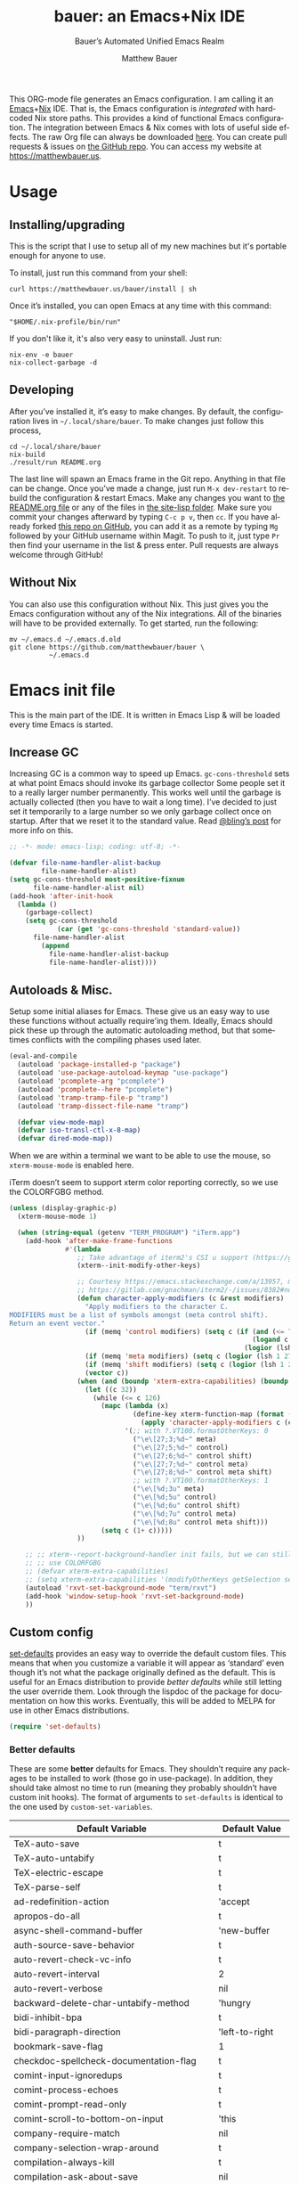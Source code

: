 #+title: bauer: an Emacs+Nix IDE
#+author: Matthew Bauer
#+email: mjbauer95@gmail.com
#+subtitle: Bauer’s Automated Unified Emacs Realm
#+description: My Emacs configuration
#+language: en
#+options: c:nil d:t e:t f:t H:3 p:nil ':t *:t -:t ::t <:t \n:nil ^:{} |:t
#+options: arch:nil author:t broken-links:nil
#+options: creator:t date:t email:t inline:nil num:nil pri:t
#+options: prop:nil stat:t tags:nil tasks:nil tex:t timestamp:t title:t toc:nil
#+property: header-args :cache yes :comments link
#+property: header-args:emacs-lisp :results output silent
#+latex_header: \usepackage{inconsolata}
#+tags: noexport notangle
#+startup: hideblocks align entitiespretty
#+export_file_name: index
#+keywords: dotfiles config ide emacs nix bauer
#+html_head: <link rel="stylesheet" href="https://matthewbauer.us/style.css" /> <meta name="viewport" content="width=device-width, initial-scale=1.0" />
#+link_home: https://matthewbauer.us
#+link_up: http://matthewbauer.us/bauer/
#+version: 1.5.3

This ORG-mode file generates an Emacs configuration. I am calling it an
[[https://www.gnu.org/s/emacs/][Emacs]]+[[https://nixos.org][Nix]] IDE. That is, the Emacs configuration is /integrated/ with hardcoded
Nix store paths. This provides a kind of functional Emacs configuration. The
integration between Emacs & Nix comes with lots of useful side effects. The raw
Org file can always be downloaded [[https://matthewbauer.us/bauer/README.org][here]]. You can create pull requests & issues on
[[https://github.com/matthewbauer/bauer][the GitHub repo]]. You can access my website at https://matthewbauer.us.

#+TOC: headlines 2

* Usage
:PROPERTIES:
:header-args: :tangle no
:CUSTOM_ID: usage
:END:

** Installing/upgrading
:PROPERTIES:
:CUSTOM_ID: install
:END:

This is the script that I use to setup all of my new machines but it's portable
enough for anyone to use.

To install, just run this command from your shell:

#+BEGIN_SRC shell
curl https://matthewbauer.us/bauer/install | sh
#+END_SRC

Once it’s installed, you can open Emacs at any time with this command:

#+BEGIN_SRC shell
"$HOME/.nix-profile/bin/run"
#+END_SRC

If you don't like it, it's also very easy to uninstall. Just run:

#+BEGIN_SRC shell
nix-env -e bauer
nix-collect-garbage -d
#+END_SRC

** Developing
:PROPERTIES:
:CUSTOM_ID: develop
:END:

After you’ve installed it, it’s easy to make changes. By default, the
configuration lives in =~/.local/share/bauer=. To make changes just follow this
process,

#+BEGIN_SRC shell
cd ~/.local/share/bauer
nix-build
./result/run README.org
#+END_SRC

The last line will spawn an Emacs frame in the Git repo. Anything in that file
can be change. Once you’ve made a change, just run =M-x dev-restart= to rebuild
the configuration & restart Emacs. Make any changes you want to [[./README.org][the README.org
file]] or any of the files in [[./site-lisp][the site-lisp folder]]. Make sure you commit your
changes afterward by typing =C-c p v=, then =cc=. If you have already forked
[[https://github.com/matthewbauer/bauer][this repo on GitHub]], you can add it as a remote by typing =Mg= followed by your
GitHub username within Magit. To push to it, just type =Pr= then find your
username in the list & press enter. Pull requests are always welcome through
GitHub!

** Without Nix
:PROPERTIES:
:CUSTOM_ID: nonix
:header-args: :tangle no
:END:

You can also use this configuration without Nix. This just gives you the Emacs
configuration without any of the Nix integrations. All of the binaries will have
to be provided externally. To get started, run the following:

#+BEGIN_SRC shell
mv ~/.emacs.d ~/.emacs.d.old
git clone https://github.com/matthewbauer/bauer \
          ~/.emacs.d
#+END_SRC

* Emacs init file
:PROPERTIES:
:header-args: :tangle yes :comments link
:CUSTOM_ID: emacs
:END:

This is the main part of the IDE. It is written in Emacs Lisp & will be loaded
every time Emacs is started.

** Increase GC

Increasing GC is a common way to speed up Emacs. =gc-cons-threshold= sets at
what point Emacs should invoke its garbage collector Some people set it to a
really larger number permanently. This works well until the garbage is actually
collected (then you have to wait a long time). I’ve decided to just set it
temporarily to a large number so we only garbage collect once on startup. After
that we reset it to the standard value. Read [[http://bling.github.io/blog/2016/01/18/why-are-you-changing-gc-cons-threshold/][@bling’s post]] for more info on
this.

#+BEGIN_SRC emacs-lisp :padline no
  ;; -*- mode: emacs-lisp; coding: utf-8; -*-

  (defvar file-name-handler-alist-backup
          file-name-handler-alist)
  (setq gc-cons-threshold most-positive-fixnum
        file-name-handler-alist nil)
  (add-hook 'after-init-hook
    (lambda ()
      (garbage-collect)
      (setq gc-cons-threshold
              (car (get 'gc-cons-threshold 'standard-value))
        file-name-handler-alist
          (append
            file-name-handler-alist-backup
            file-name-handler-alist))))
#+END_SRC

** Autoloads & Misc.

Setup some initial aliases for Emacs. These give us an easy way to use these
functions without actually require'ing them. Ideally, Emacs should pick these up
through the automatic autoloading method, but that sometimes conflicts with the
compiling phases used later.

#+BEGIN_SRC emacs-lisp
  (eval-and-compile
    (autoload 'package-installed-p "package")
    (autoload 'use-package-autoload-keymap "use-package")
    (autoload 'pcomplete-arg "pcomplete")
    (autoload 'pcomplete--here "pcomplete")
    (autoload 'tramp-tramp-file-p "tramp")
    (autoload 'tramp-dissect-file-name "tramp")

    (defvar view-mode-map)
    (defvar iso-transl-ctl-x-8-map)
    (defvar dired-mode-map))
#+END_SRC

When we are within a terminal we want to be able to use the mouse, so
=xterm-mouse-mode= is enabled here.

iTerm doesn’t seem to support xterm color reporting correctly, so we use the
COLORFGBG method.

#+BEGIN_SRC emacs-lisp
  (unless (display-graphic-p)
    (xterm-mouse-mode 1)

    (when (string-equal (getenv "TERM_PROGRAM") "iTerm.app")
      (add-hook 'after-make-frame-functions
                #'(lambda
                   ;; Take advantage of iterm2's CSI u support (https://gitlab.com/gnachman/iterm2/-/issues/8382).
                   (xterm--init-modify-other-keys)

                   ;; Courtesy https://emacs.stackexchange.com/a/13957, modified per
                   ;; https://gitlab.com/gnachman/iterm2/-/issues/8382#note_365264207
                   (defun character-apply-modifiers (c &rest modifiers)
                     "Apply modifiers to the character C.
  MODIFIERS must be a list of symbols amongst (meta control shift).
  Return an event vector."
                     (if (memq 'control modifiers) (setq c (if (and (<= ?a c) (<= c ?z))
                                                               (logand c ?\x1f)
                                                             (logior (lsh 1 26) c))))
                     (if (memq 'meta modifiers) (setq c (logior (lsh 1 27) c)))
                     (if (memq 'shift modifiers) (setq c (logior (lsh 1 25) c)))
                     (vector c))
                   (when (and (boundp 'xterm-extra-capabilities) (boundp 'xterm-function-map))
                     (let ((c 32))
                       (while (<= c 126)
                         (mapc (lambda (x)
                                 (define-key xterm-function-map (format (car x) c)
                                   (apply 'character-apply-modifiers c (cdr x))))
                               '(;; with ?.VT100.formatOtherKeys: 0
                                 ("\e\[27;3;%d~" meta)
                                 ("\e\[27;5;%d~" control)
                                 ("\e\[27;6;%d~" control shift)
                                 ("\e\[27;7;%d~" control meta)
                                 ("\e\[27;8;%d~" control meta shift)
                                 ;; with ?.VT100.formatOtherKeys: 1
                                 ("\e\[%d;3u" meta)
                                 ("\e\[%d;5u" control)
                                 ("\e\[%d;6u" control shift)
                                 ("\e\[%d;7u" control meta)
                                 ("\e\[%d;8u" control meta shift)))
                         (setq c (1+ c)))))
                   ))

      ;; ;; xterm--report-background-handler init fails, but we can still
      ;; ;; use COLORFGBG
      ;; (defvar xterm-extra-capabilities)
      ;; (setq xterm-extra-capabilities '(modifyOtherKeys getSelection setSelection))
      (autoload 'rxvt-set-background-mode "term/rxvt")
      (add-hook 'window-setup-hook 'rxvt-set-background-mode)
      ))
#+END_SRC

** Custom config

[[./lisp/set-defaults.el][set-defaults]] provides an easy way to override the default custom files. This
means that when you customize a variable it will appear as ‘standard’ even
though it’s not what the package originally defined as the default. This is
useful for an Emacs distribution to provide /better defaults/ while still
letting the user override them. Look through the lispdoc of the package for
documentation on how this works. Eventually, this will be added to MELPA for use
in other Emacs distributions.

#+BEGIN_SRC emacs-lisp
  (require 'set-defaults)
#+END_SRC

*** Better defaults

These are some *better* defaults for Emacs. They shouldn’t require any packages
to be installed to work (those go in use-package). In addition, they should take
almost no time to run (meaning they probably shouldn’t have custom init hooks).
The format of arguments to =set-defaults= is identical to the one used by
=custom-set-variables=.

#+NAME: defaults
| Default Variable                              | Default Value     |
|-----------------------------------------------+-------------------|
| TeX-auto-save                                 | t                 |
| TeX-auto-untabify                             | t                 |
| TeX-electric-escape                           | t                 |
| TeX-parse-self                                | t                 |
| ad-redefinition-action                        | 'accept           |
| apropos-do-all                                | t                 |
| async-shell-command-buffer                    | 'new-buffer       |
| auth-source-save-behavior                     | t                 |
| auto-revert-check-vc-info                     | t                 |
| auto-revert-interval                          | 2                 |
| auto-revert-verbose                           | nil               |
| backward-delete-char-untabify-method          | 'hungry           |
| bidi-inhibit-bpa                              | t                 |
| bidi-paragraph-direction                      | 'left-to-right    |
| bookmark-save-flag                            | 1                 |
| checkdoc-spellcheck-documentation-flag        | t                 |
| comint-input-ignoredups                       | t                 |
| comint-process-echoes                         | t                 |
| comint-prompt-read-only                       | t                 |
| comint-scroll-to-bottom-on-input              | 'this             |
| company-require-match                         | nil               |
| company-selection-wrap-around                 | t                 |
| compilation-always-kill                       | t                 |
| compilation-ask-about-save                    | nil               |
| compilation-skip-threshold                    | 2                 |
| completions-cycle-threshold                   | t                 |
| completions-format                            | 'vertical         |
| cursor-in-non-selected-windows                | nil               |
| custom-safe-themes                            | t                 |
| custom-search-field                           | nil               |
| delete-by-moving-to-trash                     | t                 |
| delete-old-versions                           | t                 |
| dired-hide-details-hide-symlink-targets       | nil               |
| dired-omit-verbose                            | nil               |
| dired-recursive-copies                        | 'top              |
| dired-recursive-deletes                       | 'top              |
| dtrt-indent-verbosity                         | 0                 |
| eldoc-idle-delay                              | 0.4               |
| eshell-bad-command-tolerance                  | 1                 |
| eshell-cmpl-autolist                          | t                 |
| eshell-cmpl-cycle-completions                 | nil               |
| eshell-cmpl-cycle-cutoff-length               | 2                 |
| eshell-cmpl-ignore-case                       | t                 |
| eshell-cp-overwrite-files                     | nil               |
| eshell-default-target-is-dot                  | t                 |
| eshell-destroy-buffer-when-process-dies       | t                 |
| eshell-hist-ignoredups                        | t                 |
| eshell-list-files-after-cd                    | t                 |
| eshell-review-quick-commands                  | t                 |
| eshell-save-history-on-exit                   | t                 |
| eshell-scroll-show-maximum-output             | nil               |
| eshell-stringify                              | nil               |
| eshell-visual-options                         | nil               |
| eval-expression-print-level                   | nil               |
| frame-inhibit-implied-resize                  | t                 |
| flycheck-emacs-lisp-load-path                 | 'inherit          |
| flycheck-standard-error-navigation            | nil               |
| flymake-no-changes-timeout                    | nil               |
| flymake-start-syntax-check-on-newline         | nil               |
| flyspell-highlight-properties                 | nil               |
| flyspell-issue-welcome-flag                   | nil               |
| fortune-always-compile                        | nil               |
| haskell-process-check-cabal-config-on-load    | nil               |
| haskell-process-suggest-add-package           | nil               |
| haskell-process-suggest-haskell-docs-imports  | nil               |
| haskell-process-suggest-hoogle-imports        | nil               |
| haskell-process-suggest-language-pragmas      | nil               |
| haskell-process-suggest-no-warn-orphans       | nil               |
| haskell-process-suggest-overloaded-strings    | nil               |
| haskell-process-suggest-restart               | nil               |
| help-window-select                            | t                 |
| history-delete-duplicates                     | t                 |
| ibuffer-default-display-maybe-show-predicates | t                 |
| ibuffer-expert                                | t                 |
| ibuffer-show-empty-filter-groups              | nil               |
| ibuffer-shrink-to-minimum-size                | t                 |
| ibuffer-use-other-window                      | t                 |
| imenu-auto-rescan                             | t                 |
| indicate-empty-lines                          | t                 |
| indent-tabs-mode                              | nil               |
| ispell-quietly                                | t                 |
| ispell-silently-savep                         | t                 |
| js2-mode-show-parse-errors                    | nil               |
| js2-mode-show-strict-warnings                 | nil               |
| js2-strict-missing-semi-warning               | nil               |
| kill-do-not-save-duplicates                   | t                 |
| kill-whole-line                               | t                 |
| line-spacing                                  | 0.1               |
| load-prefer-newer                             | t                 |
| mac-allow-anti-aliasing                       | t                 |
| mac-command-key-is-meta                       | t                 |
| mac-command-modifier                          | 'meta             |
| mac-option-key-is-meta                        | nil               |
| mac-option-modifier                           | 'super            |
| mac-right-option-modifier                     | nil               |
| magit-clone-set-remote.pushDefault            | t                 |
| magit-log-auto-more                           | t                 |
| magit-remote-add-set-remote.pushDefault       | t                 |
| magit-save-repository-buffers                 | 'dontask          |
| mmm-submode-decoration-level                  | 2                 |
| mode-line-default-help-echo                   | nil               |
| next-error-recenter                           | t                 |
| ns-function-modifier                          | 'hyper            |
| ns-pop-up-frames                              | nil               |
| nsm-save-host-names                           | t                 |
| nxml-sexp-element-flag                        | t                 |
| nxml-slash-auto-complete-flag                 | t                 |
| org-catch-invisible-edits                     | 'smart            |
| org-confirm-babel-evaluate                    | nil               |
| org-export-with-toc                           | nil               |
| org-html-htmlize-output-type                  | 'css              |
| org-log-done                                  | 'time             |
| org-special-ctrl-a/e                          | t                 |
| org-support-shift-select                      | t                 |
| projectile-require-project-root               | t                 |
| projectile-switch-project-action              | 'projectile-dired |
| projectile-verbose                            | nil               |
| proof-auto-action-when-deactivating-scripting | 'retract          |
| proof-autosend-enable                         | nil               |
| proof-electric-terminator-enable              | t                 |
| proof-fast-process-buffer                     | nil               |
| proof-script-fly-past-comments                | t                 |
| proof-shell-fiddle-frames                     | nil               |
| proof-splash-enable                           | nil               |
| proof-sticky-errors                           | t                 |
| proof-tidy-response                           | t                 |
| resize-mini-windows                           | t                 |
| revert-without-query                          | '(".")            |
| ruby-insert-encoding-magic-comment            | nil               |
| save-abbrevs                                  | 'silently         |
| save-interprogram-paste-before-kill           | t                 |
| scroll-conservatively                         | 101               |
| scroll-preserve-screen-position               | 'always           |
| sentence-end-double-space                     | nil               |
| set-mark-command-repeat-pop                   | t                 |
| sh-learn-basic-offset                         | t                 |
| shell-completion-execonly                     | nil               |
| shell-input-autoexpand                        | nil               |
| sp-autoskip-closing-pair                      | 'always           |
| sp-highlight-pair-overlay                     | nil               |
| tab-always-indent                             | 'complete         |
| tags-add-tables                               | t                 |
| tags-revert-without-query                     | t                 |
| term-input-autoexpand                         | t                 |
| term-input-ignoredups                         | t                 |
| text-quoting-style                            | 'quote            |
| tls-checktrust                                | t                 |
| undo-limit                                    | 80000000          |
| undo-strong-limit                             | 12000000          |
| undo-outer-limit                              | 120000000         |
| undo-tree-auto-save-history                   | t                 |
| uniquify-buffer-name-style                    | 'forward          |
| use-package-always-defer                      | t                 |
| vc-allow-async-revert                         | t                 |
| vc-command-messages                           | t                 |
| vc-make-backup-files                          | t                 |
| version-control                               | t                 |
| view-read-only                                | t                 |
| view-inhibit-help-message                     | t                 |
| window-combination-resize                     | t                 |
| whitespace-line-column                        | 120               |
| which-key-idle-delay                          | 0.4               |
| which-key-idle-secondary-delay                | 0.4               |
| woman-imenu                                   | t                 |
| x-stretch-cursor                              | t                 |
| envrc-none-lighter                            | nil               |

#+BEGIN_SRC emacs-lisp :var defaults=defaults
  (apply 'set-defaults
         (mapcar (lambda (x) (list (intern (car x))
                                   (if (stringp (cadr x))
                                       (car (read-from-string (cadr x)))
                                     (cadr x)))) defaults))
#+END_SRC

Misc. defaults that don’t fit above. TODO: move these above.

#+BEGIN_SRC emacs-lisp
  (when (file-exists-p user-emacs-directory)
    (make-directory (expand-file-name "auto-save/" user-emacs-directory) t)
    (make-directory (expand-file-name "backup/" user-emacs-directory) t)
    (make-directory (expand-file-name "undo-tree/" user-emacs-directory) t))

  (set-defaults
   '(auto-save-file-name-transforms `((".*"
                                       ,(expand-file-name "auto-save/"
                                                          user-emacs-directory) t)))
   '(bug-reference-bug-regexp
     (concat "\\(\\(?:[Ii]ssue \\|[Ff]ixe[ds] \\|[Rr]esolve[ds]? \\|[Cc]lose[ds]?\\|"
             "[Pp]\\(?:ull [Rr]equest\\|[Rr]\\) \\|(\\)#\\([0-9]+\\))?\\)"))
   '(backup-directory-alist `((".*" .
                               ,(expand-file-name "backup/"
                                                  user-emacs-directory))))
   '(company-auto-complete (lambda ()
                             (and (company-tooltip-visible-p)
                                  (company-explicit-action-p))))
   '(company-continue-commands
     '(not save-buffer
           save-some-buffers
           save-buffers-kill-terminal
           save-buffers-kill-emacs
           comint-previous-matching-input-from-input
           comint-next-matching-input-from-input
           completion-at-point))
   '(company-backends '(company-elisp
                        company-css
                        company-cmake
                        company-nxml
                        (company-capf
                         company-files
                         company-keywords
                         company-dabbrev-code)
                        company-dabbrev))
   '(comint-password-prompt-regexp (concat
                                    "\\(^ *\\|"
                                    (regexp-opt
                                     '("Enter" "enter" "Enter same" "enter same" "Enter the" "enter the"
                                       "Enter Auth" "Old" "old" "New" "new" "'s" "login"
                                       "Kerberos" "CVS" "UNIX" " SMB" "LDAP" "PEM" "SUDO"
                                       "[sudo]" "Repeat" "Bad" "Retype")
                                     t)
                                    ;; Allow for user name to precede password equivalent (Bug#31075).
                                    " +.*\\)"
                                    "\\(?:" (regexp-opt password-word-equivalents) "\\|Response\\)"
                                    "\\(?:\\(?:, try\\)? *again\\| (empty for no passphrase)\\| (again)\\)?"
                                    ;; "[[:alpha:]]" used to be "for", which fails to match non-English.
                                    "\\(?: [[:alpha:]]+ .+\\)?[[:blank:]]*[:：៖][[:blank:]]*\\'"))
   '(compilation-environment '("TERM=xterm-256color"))
   '(completion-styles '(basic
                         partial-completion
                         emacs22
                         substring
                         flex))
   '(custom-file (expand-file-name
                  "settings.el"
                  user-emacs-directory))
   '(dired-listing-switches "-alhv --group-directories-first")
   '(dired-omit-files "^\\.\\|^#.*#$")
   '(dired-dwim-target t)
   '(dirtrack-list '("^\\(?:\\[[0-9]+m\\)?\\(/[^$#]+\\)" 1))
   '(eshell-banner-message "")
   '(eshell-ls-dired-initial-args '("-h"))
   '(eshell-ls-initial-args "-h")
   '(eshell-prompt-function
     (lambda ()
       (concat (when (tramp-tramp-file-p default-directory)
                 (concat
                  (tramp-file-name-user
                   (tramp-dissect-file-name default-directory))
                  "@"
                  (tramp-file-name-host
                   (tramp-dissect-file-name default-directory))
                  " "))
               (let ((dir (eshell/pwd)))
                 (if (string= dir (getenv "HOME")) "~"
                   (let ((dirname (file-name-nondirectory dir)))
                     (if (string= dirname "") "/" dirname))))
               (if (= (user-uid) 0) " # " " $ "))))
   '(eshell-visual-commands
     '("vi" "screen" "top" "less" "more" "lynx" "ncftp" "pine" "tin"
       "trn" "elm" "ssh" "mutt" "tmux" "htop"
       "alsamixer" "watch" "elinks" "links" "nethack" "vim"
       "cmus" "nmtui" "nmtui-connect" "nmtui-edit" "ncdu"
       "telnet" "rlogin"))
   '(eshell-visual-subcommands '(("vagrant" "ssh")))
   '(find-ls-option '("-print0 | xargs -P4 -0 ls -ldN" . "-ldN"))
   '(find-ls-subdir-switches "-ldN")
   '(flycheck-global-modes '(not erc-mode
                                 message-mode
                                 git-commit-mode
                                 view-mode
                                 outline-mode
                                 text-mode
                                 org-mode))
   '(flycheck-check-syntax-automatically '(save mode-enabled))
   '(frame-title-format
     '(:eval
       (if (buffer-file-name)
           (abbreviate-file-name (buffer-file-name))
         "%b")))
   '(haskell-compile-cabal-build-command "cabal new-build")
   '(haskell-hoogle-url "https://hoogle.haskell.org/?hoogle=%s")
   '(ibuffer-formats
     '((mark modified read-only " " (name 16 -1) " "
             (size 6 -1 :right) " " (mode 16 16) " " filename)
       (mark " " (name 16 -1) " " filename)))
   '(ibuffer-never-show-predicates '("\\*magit-\\(diff\\|process\\):"))
   '(ispell-extra-args '("--sug-mode=ultra"))
   '(isearch-lazy-count t)
   '(isearch-yank-on-move 'shift)
   '(isearch-allow-scroll 'unlimited)
   '(magit-blame-disable-modes '(fci-mode view-mode yascroll-bar-mode))
   '(magit-process-find-password-functions
     '(magit-process-password-auth-source))
   '(magit-process-password-prompt-regexps '(
                                             "^\\(Enter \\)?[Pp]assphrase\\( for \\(RSA \\)?key '.*'\\)?: ?$"
                                             "^\\(Enter \\)?[Pp]assword\\( for '?\\(https?://\\)?\\(?99:[^']*\\)'?\\)?: ?$"
                                             "Please enter the passphrase for the ssh key"
                                             "Please enter the passphrase to unlock the OpenPGP secret key"
                                             "^.*'s password: ?$"
                                             "^Yubikey for .*: ?$"
                                             "^Enter PIN for .*: ?$"
                                             "^\\[sudo\\] password for .*: ?$"))
   '(mouse-wheel-scroll-amount '(1
                                 ((shift) . 5)
                                 ((control))))
   '(minibuffer-prompt-properties
     '(read-only t
                 cursor-intangible t
                 face minibuffer-prompt))
   '(org-latex-listings-langs
     '((emacs-lisp "Lisp")
       (lisp "Lisp")
       (clojure "Lisp")
       (c "C")
       (cc "C++")
       (fortran "fortran")
       (perl "Perl")
       (cperl "Perl")
       (python "Python")
       (ruby "Ruby")
       (html "HTML")
       (xml "XML")
       (tex "TeX")
       (latex "[LaTeX]TeX")
       (shell-script "bash")
       (gnuplot "Gnuplot")
       (ocaml "Caml")
       (caml "Caml")
       (sql "SQL")
       (sqlite "sql")
       (makefile "make")
       (R "r")
       (nix "{}")
       (nil "{}")
       (yaml "{}")
       (gitattributes "{}")
       (gitignore "{}")
       (shell "{}")
       (gitconfig "{}")))
   '(org-latex-default-packages-alist
     '(("utf8" "inputenc" t
        ("pdflatex"))
       ("T1" "fontenc" t
        ("pdflatex"))
       ("" "graphicx" t nil)
       ("" "grffile" t nil)
       ("" "longtable" nil nil)
       ("" "wrapfig" nil nil)
       ("" "rotating" nil nil)
       ("normalem" "ulem" t nil)
       ("" "amsmath" t nil)
       ("" "textcomp" t nil)
       ("" "amssymb" t nil)
       ("" "capt-of" nil nil)
       ("" "hyperref" nil nil)
       ("" "parskip" nil nil)
       ("" "alltt" nil nil)
       ("" "upquote" nil nil)
       ("" "listings" nil nil)))
   '(package-archives
     '(("melpa" . "https://melpa.org/packages/")
       ("org" . "http://orgmode.org/elpa/")
       ("gnu" . "https://elpa.gnu.org/packages/")))
   '(projectile-ignored-project-function
     (lambda (file) (or (file-remote-p file)
                        (string-prefix-p "/nix" file)
                        (string-prefix-p "/nix/store" file)
                        (string-suffix-p "/.local/share/Trash/files/" file))))
   '(projectile-mode-line-prefix "")
   '(projectile-mode-line-function
     (lambda () (if (and (ignore-errors (projectile-project-p))
                         (not (file-remote-p default-directory)))
                    (format " Projectile[%s]" (projectile-project-name))
                  "")))
   '(savehist-additional-variables '(search-ring
                                     regexp-search-ring
                                     kill-ring
                                     comint-input-ring
                                     kmacro-ring
                                     sr-history-registry
                                     file-name-history
                                     tablist-name-filter))
   '(tab-stop-list (number-sequence 4 200 4))
   '(tramp-default-proxies-alist
     '(((regexp-quote (system-name)) nil nil)
       (nil "\\`root\\'" "/ssh:%h:")
       (".*" "\\`root\\'" "/ssh:%h:")))
   '(uniquify-ignore-buffers-re "^\\*")
   '(uniquify-separator "/")
   '(undo-tree-mode-lighter "")
   '(undo-tree-history-directory-alist
     `((".*" . ,(expand-file-name "undo-tree/" user-emacs-directory))))
   '(vc-git-diff-switches '("-w" "-U3"))
   '(vc-ignore-dir-regexp
     (concat "\\(\\(\\`"
             "\\(?:[\\/][\\/][^\\/]+[\\/]\\|/"
             "\\(?:net\\|afs\\|\\.\\.\\.\\)/\\)"
             "\\'\\)\\|\\(\\`/[^/|:][^/|]*:\\)\\)\\|\\"
             "(\\`/[^/|:][^/|]*:\\)"))
   '(which-key-lighter "")
   '(whitespace-action '(cleanup))
   '(whitespace-style '(face trailing lines space-before-tab empty))
   '(whitespace-global-modes '(not erc-mode ses-mode)))
#+END_SRC

*** Site paths

Now, pull in generated paths from =site-paths.el=. Nix will generate this file
automatically for us & different Emacs variables will be set to their Nix
store derivation paths. Everything should work fine if you don’t have this
available, though. If you are in Emacs & already have the IDE installed you
can inspect this file by typing =C-h C-l site-paths=. It will look similar to a
=settings.el= file where each line corresponds to a customizable variable.
Unlike =settings.el=, each entry is path in the Nix store & we verify it
exists before setting it.

#+BEGIN_SRC emacs-lisp
  (load "site-paths" t)
#+END_SRC

*** Set environment

=set-envs= is provided by [[./lisp/set-defaults.el][set-defaults]]. We can use it like
=custom-set-variables=, just it calls =setenv= instead of =setq=. All of
these entries correspond to environment variables that we want to always be
set in the Emacs process.

#+BEGIN_SRC emacs-lisp
  (set-envs
   '("VISUAL" "emacsclient -a emacs")
   '("EDITOR" "emacsclient -a emacs")
   '("NODE_NO_READLINE" "1")
   '("PAGER" "cat")
   '("PS1" "\\W > ")
   )
#+END_SRC

Fix broken Git on Windows.

#+BEGIN_SRC emacs-lisp
(when (eq window-system 'w32)
  (setenv "GIT_ASKPASS" "git-gui--askpass"))
#+END_SRC

*** Load custom file

This file allows users to override the above defaults. This will mean you
can use custom as you normally would in vanilla Emacs.

#+BEGIN_SRC emacs-lisp
  (when custom-file
    (load custom-file t))
#+END_SRC

** Setup use-package

[[https://github.com/jwiegley/use-package][use-package]] is an Emacs package by John Weigley allowing users to easily
configure other Emacs packages. It’s quite useful & it will be used
extensively in this project.

Now to get =use-package= we will require =package.el= & initialize it if
site-paths is not setup (meaning we’re outside the Nix expression). Because
site-paths should be available (unless you don’t have Nix), we can skip this
step. All of this is marked ‘eval-and-compile’ to make sure the compiler picks
it up on build phase.

So, there are basically two modes for using this configuration. One when
packages are installed externally (through Nix) & another where they are
installed internally. This is captured in the variable ‘needs-package-init’
which will be t when we want to use the builtin package.el & will be nil when
we want to just assume everything is available.

#+BEGIN_SRC emacs-lisp
  (eval-and-compile
    (setq needs-package-init
          (and (not (locate-library "site-paths"))
                   (not (and
                      (boundp 'use-package-list--is-running)
                      use-package-list--is-running)))))
#+END_SRC

First handle using =package.el=. We will do all of the work of bootstrapping
here including running =package-initialize=, ensuring =use-package=, & =delight=
are installed.

#+BEGIN_SRC emacs-lisp
  (when needs-package-init
    (require 'package)
    (package-initialize)
    (unless (package-installed-p 'use-package)
      (package-refresh-contents)
      (package-install 'use-package))
    (unless (package-installed-p 'delight)
      (package-refresh-contents)
      (package-install 'delight)))
#+END_SRC

Actually require =use-package=,

#+BEGIN_SRC emacs-lisp
  (eval-and-compile
    (require 'delight)
    (require 'bind-key)
    (require 'use-package))
#+END_SRC

Now let’s handle the case where all of the packages are already provided.
Basically, we’ll prevent use-package from running ‘ensure’ on anything.

#+BEGIN_SRC emacs-lisp
  (eval-and-compile
    (setq use-package-always-ensure needs-package-init)
    (when (not needs-package-init)
      (setq use-package-ensure-function 'ignore
            package-enable-at-startup nil
            package--init-file-ensured t)))
#+END_SRC

** Key bindings

Using bind-key, setup some simple key bindings. None of these should overwrite
Emacs’ default keybindings. Also, they should only require vanilla Emacs to work
(non-vanilla Emacs key bindings should be put in their =use-package=
declaration). These are meant to all be as close to vanilla Emacs as possible. I
try to avoid extremely specific key binds here.

What is overwritten can be seen with =M-x describe-personal-keybindings=. The
goal is to overwrite as little as possible. When it is necessary to overwrite
Emacs keybinds, documentation on why should be provided.

First we include a library that provides some nice helper functions that will be
used as key bindings.

#+BEGIN_SRC emacs-lisp
  (require 'bauer)
  (require 'files)
#+END_SRC

Define some helper functions.

#+BEGIN_SRC emacs-lisp
  (defun web-search (start end)
    (interactive "r")
    (let ((q (buffer-substring-no-properties start end)))
      (browse-url (concat "http://www.google.com/search?btnI&q="
        (url-hexify-string q)))))
#+END_SRC

Override browse-url to handle man protocol better.

#+BEGIN_SRC emacs-lisp
(require 'browse-url)
(defun my-browse-url (url &rest args)
  "Ask a WWW browser to load URL.
Prompt for a URL, defaulting to the URL at or before point.
Invokes a suitable browser function which does the actual job.
The variable `browse-url-browser-function' says which browser function to
use.  If the URL is a mailto: URL, consult `browse-url-mailto-function'
first, if that exists.

The additional ARGS are passed to the browser function.  See the doc
strings of the actual functions, starting with `browse-url-browser-function',
for information about the significance of ARGS (most of the functions
ignore it).
If ARGS are omitted, the default is to pass `browse-url-new-window-flag'
as ARGS."
  (interactive (browse-url-interactive-arg "URL: "))
  (unless (called-interactively-p 'interactive)
    (setq args (or args (list browse-url-new-window-flag))))
  (when (and url-handler-mode
             (not (file-name-absolute-p url))
             (not (string-match "\\`[a-z]+:" url)))
    (setq url (expand-file-name url)))
  (let ((process-environment (copy-sequence process-environment))
	(function (or (and (string-match "\\`mailto:" url)
			   browse-url-mailto-function)
                      (and (string-match "\\`man:" url)
                           browse-url-man-function)
		      browse-url-browser-function))
	;; Ensure that `default-directory' exists and is readable (b#6077).
	(default-directory (or (unhandled-file-name-directory default-directory)
			       (expand-file-name "~/"))))
    ;; When connected to various displays, be careful to use the display of
    ;; the currently selected frame, rather than the original start display,
    ;; which may not even exist any more.
    (if (stringp (frame-parameter nil 'display))
        (setenv "DISPLAY" (frame-parameter nil 'display)))
    (if (and (consp function)
	     (not (functionp function)))
	;; The `function' can be an alist; look down it for first match
	;; and apply the function (which might be a lambda).
	(catch 'done
	  (dolist (bf function)
	    (when (string-match (car bf) url)
	      (apply (cdr bf) url args)
	      (throw 'done t)))
	  (error "No browse-url-browser-function matching URL %s"
		 url))
      ;; Unbound symbols go down this leg, since void-function from
      ;; apply is clearer than wrong-type-argument from dolist.
      (apply function url args))))

(advice-add 'browse-url :override 'my-browse-url)
#+END_SRC

Now we will call =bind-keys=. We give it keys to bind & what function to run
when those keys are pressed. Note on syntax of bind-keys: if you are unfamiliar
with how Emacs key binding works, you should read through [[https://www.masteringemacs.org/article/mastering-key-bindings-emacs][this article]]. Some
things done below include:

- Make frame and window management a little bit easier. These are all used to
better navigations.
- Scale text size for different context. Defaults to 12pt fonts.
- Add evaluator keys, useful for executing lisp expressions.
- Add some read-only mode keybindings.

#+NAME: keybinds
| Key combination | Action                          |
|-----------------+---------------------------------|
| <s-return>      | toggle-frame-fullscreen         |
| s-C-<left>      | enlarge-window-horizontally     |
| s-C-<right>     | shrink-window-horizontally      |
| s-C-<down>      | shrink-window                   |
| s-C-<up>        | enlarge-window                  |
| <S-s-up>        | shrink-window                   |
| <S-s-down>      | enlarge-window                  |
| <s-down>        | windmove-down                   |
| <s-up>          | windmove-up                     |
| <s-left>        | windmove-left                   |
| <s-right>       | windmove-right                  |
| C-x 5 3         | iconify-frame                   |
| C-x 5 4         | toggle-frame-fullscreen         |
| <C-return>      | other-window                    |
| <C-M-return>    | other-window                    |
| s-o             | other-window                    |
| ESC o           | other-window                    |
| s-1             | other-frame                     |
| M-+             | text-scale-increase             |
| M-_             | text-scale-decrease             |
| C-c m b         | eval-buffer                     |
| C-c m e         | eval-last-sexp                  |
| C-c m i         | eval-expression                 |
| C-c m d         | eval-defun                      |
| C-c m n         | eval-print-last-sexp            |
| C-c m r         | eval-region                     |
| C-c C-u         | rename-uniquely                 |
| C-c C-o         | browse-url-at-point             |
| H-l             | browse-url-at-point             |
| H-c             | compile                         |
| s-c             | compile                         |
| s-r             | revert-buffer                   |
| M-s d           | find-grep-dired                 |
| M-s F           | find-grep                       |
| M-s G           | grep                            |
| C-x r q         | save-buffers-kill-terminal      |
| C-c C-<return>  | delete-blank-lines              |
| C-<f10>         | menu-bar-mode                   |
| C-x M-g         | browse-url-at-point             |
| M-s f           | find-name-dired                 |
| s-SPC           | cycle-spacing                   |
| C-c w w         | whitespace-mode                 |
| M-g l           | goto-line                       |
| <C-M-backspace> | backward-kill-sexp              |
| C-x t           | toggle-truncate-lines           |
| C-x v H         | vc-region-history               |
| C-c SPC         | just-one-space                  |
| C-c f           | flush-lines                     |
| C-c o           | customize-option                |
| C-c O           | customize-group                 |
| C-c F           | customize-face                  |
| C-c q           | fill-region                     |
| C-c s           | replace-string                  |
| C-c u           | rename-uniquely                 |
| C-c z           | clean-buffer-list               |
| C-c =           | count-matches                   |
| C-c ;           | comment-or-uncomment-region     |
| C-c [           | align-regexp                    |
| s-/             | comment-or-uncomment-region     |
| M-s l           | sort-lines                      |
| M-s m           | multi-occur                     |
| M-s M           | multi-occur-in-matching-buffers |
| C-c i i         | imenu                           |
| s-v             | scroll-down-command             |
| s-M-e           | end-of-defun                    |
| s-M-a           | beginning-of-defun              |

#+BEGIN_SRC emacs-lisp :var keybinds=keybinds
  (mapc (lambda (x) (bind-key (car x) (intern (cadr x)))) keybinds)
#+END_SRC

Some bauer-specific custom keybindings.

#+BEGIN_SRC emacs-lisp
  (bind-keys
    ([f12] . next-error)
    ([f11] . previous-error)
    ([shift f12] . previous-error)
    ([mouse-9] . next-buffer)
    ([mouse-8] . previous-buffer))

  (bind-keys
   ("C-c I"   . bauer-find-config)
   :prefix-map bauer-git
   :prefix "s-g"
   ("l" . magit-clone)

   :prefix-map bauer-help
   :prefix "s-h"
   ("k" . describe-personal-keybindings)
   ("p" . ffap)
   ("m" . man)
   ("w" . woman))
#+END_SRC

Terminal mode key bindings follow. Scrolling in the term with the mouse should
move text.

#+BEGIN_SRC emacs-lisp
  (unless window-system
    (global-set-key (kbd "<mouse-4>") 'scroll-down-line)
    (global-set-key (kbd "<mouse-5>") 'scroll-up-line))
#+END_SRC

macOS-specific bindings follow. Fullscreen handling should use the macOS
feature, while by default it uses a custom Emacs stuff. In addition, drag and
drop needs a special binding.

#+BEGIN_SRC emacs-lisp
  (when (eq window-system 'mac)
    (defun mac-fullscreen ()
      (interactive)
      (let ((fullscreen (frame-parameter nil 'fullscreen)))
        (if (memq fullscreen '(fullscreen fullboth))
            (let ((fullscreen-restore (frame-parameter nil 'fullscreen-restore)))
              (if (memq fullscreen-restore '(maximized fullheight fullwidth))
                  (set-frame-parameter nil 'fullscreen fullscreen-restore)
                (set-frame-parameter nil 'fullscreen nil)))
          (modify-frame-parameters
           nil `((fullscreen . fullscreen) (fullscreen-restore . ,fullscreen))))))

    (bind-key "C-x 5 4" 'mac-fullscreen)

    (when (fboundp 'ns-drag-n-drop-as-text)
      (global-set-key [M-s-drag-n-drop]
                     'ns-drag-n-drop-as-text)))
#+END_SRC

Add special quotes and arrows to ctrl x 8 keymap.

#+BEGIN_SRC emacs-lisp
  (bind-keys
   :package iso-transl
   :map iso-transl-ctl-x-8-map
   ("' /"       . "′")
   ("\" /"      . "″")
   ("\" ("      . "“")
   ("\" )"      . "”")
   ("' ("       . "‘")
   ("' )"       . "’")
   ("4 < -"     . "←")
   ("4 - >"     . "→")
   ("4 b"       . "←")
   ("4 f"       . "→")
   ("4 p"       . "↑")
   ("4 n"       . "↓")
   ("<down>"    . "⇓")
   ("<S-down>"  . "↓")
   ("<left>"    . "⇐")
   ("<S-left>"  . "←")
   ("<right>"   . "⇒")
   ("<S-right>" . "→")
   ("<up>"      . "⇑")
   ("<S-up>"    . "↑")
   (","         . "…"))
#+END_SRC

Bind help map keys.

#+BEGIN_SRC emacs-lisp
  (bind-keys
    :map help-map
    ("C-r" . woman)
    ("j" . woman)
    ("C-j" . man)
    ("C-s" . web-search))
#+END_SRC

More keys that have custom functions. TODO: move these above

#+BEGIN_SRC emacs-lisp
  (bind-keys
   ("C-x ~" . (lambda () (interactive) (find-file "~")))
   ("C-x /" . (lambda () (interactive) (find-file "/")))
   ("C-x 4 C-x ~" . (lambda () (interactive) (find-file-other-window "~")))
   ("C-x 4 C-x /" . (lambda () (interactive) (find-file-other-window "/")))

   ("C-x M-p" . (lambda () (interactive)
                  (save-excursion (other-window 1)
                                  (quit-window))))

   ("C-M--" . (lambda () (interactive)
                (update-font-size -1 t)))
   ("C-M-=" . (lambda () (interactive)
                (update-font-size 1 t)))
   ("C-M-0" . (lambda () (interactive)
                (update-font-size 12 nil))))
#+END_SRC

** Setup installer

Installer provides installation & upgrading functionality. You can upgrade the
IDE at any time by typing =M-x upgrade= from within Emacs. You may have to
restart Emacs for the upgrade to take place. See [[./lisp/installer.el][installer.el]] for documentation.

#+BEGIN_SRC emacs-lisp
  (require 'installer nil t)
#+END_SRC

** Packages
:PROPERTIES:
:CUSTOM_ID: packages
:END:

Each of these entries are =use-package= calls that will both install & load
the package for us. The most important are listed first in “Essentials”.
“Built-in" Emacs packages are also configured. Next comes the “Programming
Language” modes. Finally, we list some miscellaneous modes.

This is an alphabetized listing of all Emacs packages needed by the IDE. To
resort, go to one of the package group headings & type =C-c ^ a=.

*** Essentials

These are the best & most useful modes available to us in Emacs world.

**** aggressive-indent
[[https://github.com/Malabarba/aggressive-indent-mode][GitHub]]

Automatically indent code as you type. Only enabled for Lisp currently.

#+BEGIN_SRC emacs-lisp
  (use-package aggressive-indent
    :hook ((emacs-lisp-mode
            inferior-emacs-lisp-mode
            ielm-mode
            lisp-mode
            inferior-lisp-mode
            isp-interaction-mode
            slime-repl-mode) . aggressive-indent-mode))
#+END_SRC

**** align

#+BEGIN_SRC emacs-lisp
  (use-package align
    :config
    (add-to-list 'align-rules-list
		 '(haskell-types
		   (regexp . "\\(\\s-+\\)\\(::\\|∷\\)\\s-+")
		   (modes quote (haskell-mode literate-haskell-mode))))
    (add-to-list 'align-rules-list
		 '(haskell-assignment
		   (regexp . "\\(\\s-+\\)=\\s-+")
		   (modes quote (haskell-mode literate-haskell-mode))))
    (add-to-list 'align-rules-list
		 '(haskell-arrows
		   (regexp . "\\(\\s-+\\)\\(->\\|→\\)\\s-+")
		   (modes quote (haskell-mode literate-haskell-mode))))
    (add-to-list 'align-rules-list
		 '(haskell-left-arrows
		   (regexp . "\\(\\s-+\\)\\(<-\\|←\\)\\s-+")
		   (modes quote (haskell-mode literate-haskell-mode))))
    )
#+END_SRC

**** Company

[[http://company-mode.github.io][Website]]

Company provides completions in Emacs. Activate them by pressing =C-M-i=.

#+BEGIN_SRC emacs-lisp
  (use-package company
    :delight
    :defer 1
    :preface
    (defun company-complete-common-or-cycle-backward ()
      "Complete common prefix or cycle backward."
      (interactive)
      (company-complete-common-or-cycle -1))
    :bind (:map company-mode-map
                ("C-M-i" . company-complete-common-or-cycle)
                :map company-active-map
                ("RET" . company-complete-selection)
                ([return] . company-complete-selection)
                ("C-j" . company-complete-selection)

                ("TAB" . company-complete-common-or-cycle)
                ("<tab>" . company-complete-common-or-cycle)
                ("S-TAB" . company-complete-common-or-cycle-backward)
                ("<backtab>" . company-complete-common-or-cycle-backward)
                ("C-n" . company-select-next)
                ("C-p" . company-select-previous)

                ("C-/" . company-search-candidates)
                ("C-M-/" . company-filter-candidates)
                ("C-d" . company-show-doc-buffer)
                )
    :hook (;; (minibuffer-setup . company-mode)
           ;; (minibuffer-setup . (lambda ()
           ;;                       (setq-local company-frontends '(company-preview-if-just-one-frontend))
           ;;                       (setq-local company-auto-complete nil)))
           (after-init . global-company-mode)
           (shell-mode .
                       (lambda ()
                         (setq-local company-backends '(company-capf))))
           (eshell-mode . (lambda () (setq-local company-backends '(company-files)))))
    :config
    (advice-add 'completion-at-point
                :around (lambda (old-function &rest args)
                          (if (and company-mode
                                   (not (memq major-mode '(eshell-mode org-mode))))
                              (apply 'company-complete-common-or-cycle args)
                            (apply old-function args))))
    (global-company-mode))
#+END_SRC

***** company-irony
#+BEGIN_SRC emacs-lisp
  (use-package company-irony
    :disabled
    :commands company-irony
    :hook (irony-mode . (lambda ()
      (setq-local company-backends '(company-irony company-capf)))))
#+END_SRC

***** company-restclient
#+BEGIN_SRC emacs-lisp
  (use-package company-restclient
    :commands company-restclient
    :hook (restclient-mode . (lambda ()
      (setq-local company-backends '(company-restclient company-capf)))))
#+END_SRC
***** company-anaconda
#+BEGIN_SRC emacs-lisp
  (use-package company-anaconda
    :commands company-anaconda
    :hook (anaconda-mode . (lambda ()
                             (setq-local company-backends '((company-anaconda
                                                             company-capf))))))
#+END_SRC
***** company-auctex
#+BEGIN_SRC emacs-lisp
  (use-package company-auctex
    :disabled
    :commands (company-auctex
               company-auctext-labels
               company-auctest-bibs
               company-auctex-macros
               company-auctext-symbols
               company-auctext-environments)
    :hook
    (tex-mode . (lambda ()
                  (setq-local company-backends '((company-auctex-labels
                                                  company-auctex-bibs
                                                  company-auctex-macros
                                                  company-auctex-environments
                                                  company-auctex-symbols
                                                  company-capf))))))
#+END_SRC
***** company-math
#+BEGIN_SRC emacs-lisp
  (use-package company-math
    :disabled
    :preface
    (autoload 'company-math-symbols-latex "company-math")
    (autoload 'company-latex-commands "company-math")
    :hook
    (TeX-mode . (lambda ()
                  (setq-local company-backends '((company-math-symbols-latex
                                                  company-latex-commands
                                                  company-capf))))))
#+END_SRC
**** Counsel

[[https://github.com/abo-abo/swiper][GitHub]]

Counsel provides a better selection experience to the default Emacs.

Counsel is only enabled on non-Windows systems. This is due to an issue in
counsel-find-file, see https://github.com/abo-abo/swiper/issues/773 for more
info.

#+BEGIN_SRC emacs-lisp
  (use-package counsel
    :disabled

    ;; counsel doesn’t work well with windows drives
    ;; see https://github.com/abo-abo/swiper/issues/773
    ;; :if (not (string= system-type "windows-nt"))

    :bind* (([remap execute-extended-command] . counsel-M-x)
            ([remap find-library] . counsel-find-library)
            ([remap describe-bindings]  .
             counsel-descbinds)
            ([remap describe-face]  .
             counsel-describe-faces)
            ([remap list-faces-display] . counsel-faces)
            ([remap imenu] . counsel-imenu)
            ([remap load-library] . counsel-load-library)
            ([remap load-theme] . counsel-load-theme)
            ([remap yank-pop] . counsel-yank-pop)
            ([remap info-lookup-symbol] .
             counsel-info-lookup-symbol)
            ([remap pop-to-mark-command] .
             counsel-mark-ring)
            ([remap bookmark-jump] . counsel-bookmark)
            ("C-c j" . counsel-git-grep)
            ("C-x l" . counsel-locate)
            ("M-y" . counsel-yank-pop)
            ("C-c i 8" . counsel-unicode-char)
            ("C-x M-f" . counsel-find-file)

            :map help-map
            ("C-v" . counsel-find-symbol)
            ("C-k" . counsel-find-function-on-key)
            ("C-l" . counsel-find-library)
            ))
#+END_SRC

***** ivy

#+BEGIN_SRC emacs-lisp
  (use-package ivy
    :bind (([remap switch-to-buffer] . ivy-switch-buffer)
           ([remap switch-to-buffer-other-window] .
            ivy-switch-buffer-other-window)
           :package ivy
           :map ivy-minibuffer-map
           ("<escape>" . abort-recursive-edit))
    :init
    (defvar projectile-completion-system)
    (defvar magit-completing-read-function)
    (defvar projector-completion-system)
    (setq projectile-completion-system 'ivy
          magit-completing-read-function 'ivy-completing-read))
#+END_SRC
**** diff-hl

This mode provides indicators at the right fringe of the Emacs buffer. These
indications show where a file has been edited from the last Git commit.

#+BEGIN_SRC emacs-lisp
  (use-package diff-hl
    :disabled
    :bind (:package diff-hl
           :map diff-hl-mode-map
           ("<left-fringe> <mouse-1>" . diff-hl-diff-goto-hunk))
    :hook ((prog-mode . diff-hl-mode)
           (vc-dir-mode . diff-hl-mode)
           (dired-mode . diff-hl-dir-mode)
           (magit-post-refresh . diff-hl-magit-post-refresh)
           (org-mode . diff-hl-mode)))
#+END_SRC

**** envrc
#+BEGIN_SRC emacs-lisp
  ;; envrc must come late in the init.el file so add-hook adds it first
  ;; in `find-file-hook'.
  (use-package envrc
    :demand t
    :config
    (envrc-global-mode))
#+END_SRC
**** dtrt-indent

[[https://github.com/jscheid/dtrt-indent][GitHub]]

This mode will try to

#+BEGIN_SRC emacs-lisp
  (use-package dtrt-indent
    :delight
    :hook (prog-mode . dtrt-indent-mode))
#+END_SRC

**** Emacs shell

Emacs shell provides . Run eshell by typing =C-c e= or =M-x eshell=.

#+BEGIN_SRC emacs-lisp
  (use-package eshell
    :bind (("C-c M-t" . eshell)
           ("C-c x" . eshell)
           ("C-c e" . eshell))
    :hook (;; (eshell-first-time-mode-hook . eshell-read-history)
           (eshell-first-time-mode-hook . (lambda () (add-hook 'eshell-expand-input-functions 'eshell-spawn-external-command))))
    :preface
    (defvar eshell-isearch-map
      (let ((map (copy-keymap isearch-mode-map)))
        (define-key map [(control ?m)] 'eshell-isearch-return)
        (define-key map [return]       'eshell-isearch-return)
        (define-key map [(control ?r)] 'eshell-isearch-repeat-backward)
        (define-key map [(control ?s)] 'eshell-isearch-repeat-forward)
        (define-key map [(control ?g)] 'eshell-isearch-abort)
        (define-key map [backspace]    'eshell-isearch-delete-char)
        (define-key map [delete]       'eshell-isearch-delete-char)
        map)
      "Keymap used in isearch in Eshell.")
    (defun eshell-spawn-external-command (beg end)
      "Parse and expand any history references in current input."
      (save-excursion
        (goto-char end)
        (when (looking-back "&!" beg)
          (delete-region (match-beginning 0) (match-end 0))
          (goto-char beg)
          (insert "spawn ")))))
#+END_SRC

***** em-rebind
#+BEGIN_SRC emacs-lisp
  (use-package em-rebind
    :disabled
    :ensure nil
    :config
    ;; TODO: move this back to customize
    (setq eshell-rebind-keys-alist
          '(([(control 97)] . eshell-bol)
            ([home] . eshell-bol)
            ([(control 100)] . eshell-delchar-or-maybe-eof)
            ([backspace] . eshell-delete-backward-char)
            ([delete] . eshell-delete-backward-char)
            ([(control 119)] . backward-kill-word)
            ([(control 117)] . eshell-kill-input)
            ([tab] . completion-at-point)
            ([(control 101)] . (lambda ()
                                 (interactive) (end-of-line)))))

    ;; TODO: move this back to customize
    (setq eshell-modules-list
          '(eshell-alias
            eshell-basic
            eshell-cmpl
            eshell-dirs
            eshell-glob
            eshell-hist
            eshell-ls
            eshell-pred
            eshell-prompt
            eshell-rebind
            eshell-script
            eshell-term
            eshell-tramp
            eshell-unix
            eshell-xtra
            )))

#+END_SRC

***** esh-help

#+BEGIN_SRC emacs-lisp
  (use-package esh-help
    :preface
    (autoload 'esh-help-eldoc-command "esh-help")
    (defun esh-help-turn-on ()
      (interactive)
      (setq-local eldoc-documentation-function
                  'esh-help-eldoc-command)
      (setq eldoc-documentation-function
                  'esh-help-eldoc-command)
      (eldoc-mode 1))
    :hook (eshell-mode . esh-help-turn-on))
#+END_SRC

***** em-dired

#+BEGIN_SRC emacs-lisp
(use-package em-dired
  :preface
  (autoload 'em-dired-new "em-dired")
  :ensure nil
  :bind (:package dired
         :map dired-mode-map
         ("e" . em-dired))
  :hook (eshell-mode . em-dired-mode)
  :init
  (advice-add 'eshell :before 'em-dired-new))
#+END_SRC

**** Flycheck

[[http://www.flycheck.org/][Website]]

Flycheck will annotate code with errors from the compiler or interpreter. It
supports many languages and give us a lot of features right out of the box.

#+BEGIN_SRC emacs-lisp
  (use-package flycheck
    :disabled
    :hook ((prog-mode . flycheck-mode)
           (haskell-mode . (lambda () (flycheck-mode -1)))
           (c++-mode . (lambda () (flycheck-mode -1)))))
  ;; (use-package flycheck-haskell
  ;;   :hook (haskell-mode . flycheck-haskell-setup))
  (use-package flycheck-cask
    :disabled
    :hook (emacs-lisp-mode . flycheck-cask-setup))
  (use-package flycheck-rust
    :disabled
    :hook (rust-mode . flycheck-rust-setup))
#+END_SRC

**** Gnus

[[http://www.gnus.org][Website]]

Gnus is an infamous email client & news reader.

#+BEGIN_SRC emacs-lisp
  (use-package gnus
    :hook ((dired-mode . turn-on-gnus-dired-mode)))
#+END_SRC

**** God Mode

[[https://github.com/chrisdone/god-mode][GitHub]]

God Mode makes it easier to type Emacs shortcuts involving lots of modifier
keys. Activate it by pressing Escape (Notice “God” at the bottom of the screen).
You no longer have to press & hold the control key!

Note that god-mode overwrites escape key. This can cause some issues for
certain Emacs keybinds.

#+BEGIN_SRC emacs-lisp
  (use-package god-mode
    :bind (("<escape>" . god-local-mode)
;;           ("ESC" . god-local-mode)
))
#+END_SRC

**** helpful

#+BEGIN_SRC emacs-lisp
  (use-package helpful
    :if (>= emacs-major-version 25)
    :bind (([remap describe-function] . helpful-callable)
           ([remap describe-variable] . helpful-variable)
           ([remap describe-key] . helpful-key)
           ("H-h" . helpful-at-point)))
#+END_SRC

**** Hippie Expand

Hippie provides dynamic expansions. Try it out by pressing =M-/=.

#+BEGIN_SRC emacs-lisp
  (use-package hippie-exp
    :bind* (("M-/" . hippie-expand)
            ("s-?" . hippie-expand-line))
    :hook ((emacs-lisp-mode ielm-mode) .
           (lambda ()
             (setq-local
              hippie-expand-try-functions-list
              (append '(try-complete-lisp-symbol-partially
                        try-complete-lisp-symbol)
               hippie-expand-try-functions-list)))))
#+END_SRC

**** Magit

[[https://magit.vc][Website]]

Magit is a Git porcelain for Emacs. All of the features from the Git command
line are available in an intuitive Emacs buffer.

#+BEGIN_SRC emacs-lisp
  (use-package magit
    :preface
    (autoload 'magit-toplevel "magit")
    (autoload 'magit-read-string-ns "magit")
    (autoload 'magit-get "magit")
    ;; (autoload 'magit-define-popup-action "magit")
    (autoload 'magit-remote-arguments "magit")
    (defun magit-dired-other-window ()
      (interactive)
      (dired-other-window (magit-toplevel)))
    :commands (magit-clone)
    :if (locate-file "git" exec-path)
    :bind (("C-x g" . magit-status)
           ("C-x G" . magit-dispatch)
           :package magit
           :map magit-mode-map
           ("C-o" . magit-dired-other-window)))
#+END_SRC

Magit forge.

#+BEGIN_SRC emacs-lisp
  (use-package forge
    :after magit)
#+END_SRC

***** git-commit
#+BEGIN_SRC
  (use-package git-commit
    :hook ((git-commit-mode . flyspell-mode)
           (git-commit-mode . git-commit-save-message)
           (git-commit-mode . turn-on-auto-fill)))
#+END_SRC
**** MMM Mode

[[https://github.com/purcell/mmm-mode][GitHub]]

MMM mode lets you edit multiple languages within one buffer.

#+BEGIN_SRC emacs-lisp
  (use-package mmm-mode
    :config
    (use-package mmm-auto
      :ensure nil))
#+END_SRC

**** multiple-cursors
[[https://github.com/magnars/multiple-cursors.el][GitHub]]

Multiple cursors give you more cursors. It is bound to =C->= & =C-<=.

#+BEGIN_SRC emacs-lisp
  (use-package multiple-cursors
    :bind
    (("<C-S-down>" . mc/mark-next-like-this)
     ("<C-S-up>" . mc/mark-previous-like-this)
     ("C->" . mc/mark-next-like-this)
     ("C-<" . mc/mark-previous-like-this)
     ("M-<mouse-1>" . mc/add-cursor-on-click)
     ("C-c C-<"     . mc/mark-all-like-this)
     ("C-!"         . mc/mark-next-symbol-like-this)
     ("C-S-c C-S-c" . mc/edit-lines)))
#+END_SRC

**** Org

[[https://orgmode.org][Website]]

Org mode is an impressive suite of text editing solutions. It gives you an
outliner but also much much more.

#+BEGIN_SRC emacs-lisp
  (use-package org
    :ensure org-plus-contrib
    :hook ((org-mode . (lambda ()
             (add-hook 'completion-at-point-functions
                       'pcomplete-completions-at-point nil t)))
           (org-mode . auto-fill-mode)
           (org-mode . (lambda () (setq-local scroll-margin 3)))
           (message-mode . turn-on-orgtbl)
           (org-mode . (lambda ()
             (autoload 'org-eldoc-documentation-function "org-eldoc")
             (setq-local eldoc-documentation-function
                         'org-eldoc-documentation-function)))))
  (use-package org-download
    :hook (dired-mode . org-download-enable))
  (use-package org-present)
  (use-package org-journal
    :disabled)
#+END_SRC
**** Projectile

[[https://github.com/bbatsov/projectile][GitHub]]

Setup projectile & link it with some other packages. This also adds an
easymenu to make the "Projectile" modeline clickable.

#+BEGIN_SRC emacs-lisp
  (use-package projectile
    :commands (projectile-mode)
    ;; :bind-keymap* (("C-c p" . projectile-command-map)
    ;;                ("s-p" . projectile-command-map))
    ;; :bind (("C-c C-f" . projectile-find-file))
    :preface
    (autoload 'projectile-project-vcs "projectile")
    (autoload 'projectile-project-root "projectile")
    (autoload 'easy-menu-define "easymenu" "" nil 'macro)
    :demand
    :config
    (projectile-mode)
    (define-key projectile-mode-map (kbd "s-p") 'projectile-command-map)
    (define-key mode-specific-map (kbd "p") 'projectile-command-map))
#+END_SRC

**** Recentf
#+BEGIN_SRC emacs-lisp
  (use-package recentf
    :disabled
    :config (recentf-mode 1))
#+END_SRC
**** smart-hungry-delete

[[https://github.com/hrehfeld/emacs-smart-hungry-delete][GitHub]]

Smart hungry delete automatically delete lots of whitespace in a row.

#+BEGIN_SRC emacs-lisp
  (use-package smart-hungry-delete
    :if (>= emacs-major-version 25)
    :bind (:map prog-mode-map
           ("<backspace>" .
            smart-hungry-delete-backward-char)
           ("C-d" .
            smart-hungry-delete-forward-char))
    :hook ((prog-mode .
            smart-hungry-delete-default-prog-mode-hook)
           (c-mode-common .
            smart-hungry-delete-default-c-mode-common-hook)
           (python-mode .
            smart-hungry-delete-default-c-mode-common-hook)
           (text-mode .
            smart-hungry-delete-default-text-mode-hook)))
#+END_SRC

**** Smartparens

[[https://github.com/Fuco1/smartparens][Website]]

Smartparens is helpful in closing parenthesis when editing Lisp code.

#+BEGIN_SRC emacs-lisp
  (use-package smartparens
    :preface
    (autoload 'sp-local-pair "smartparens")
    (autoload 'sp-local-tag  "smartparens")
    :hook (((emacs-lisp-mode
             inferior-emacs-lisp-mode
             ielm-mode
             lisp-mode
             inferior-lisp-mode
             lisp-interaction-mode
             slime-repl-mode
             eval-expression-minibuffer-setup) .
            smartparens-strict-mode)
           ((emacs-lisp-mode
             inferior-emacs-lisp-mode
             ielm-mode
             lisp-mode
             inferior-lisp-mode
             lisp-interaction-mode
             slime-repl-mode
             org-mode) . show-smartparens-mode)
           ((web-mode
             html-mode) . smartparens-mode))
    :bind (:map smartparens-mode-map
           ("C-M-f" . sp-forward-sexp) ;; navigation
           ("C-M-b" . sp-backward-sexp)
           ("C-M-u" . sp-backward-up-sexp)
           ("C-M-d" . sp-down-sexp)
           ("C-M-p" . sp-backward-down-sexp)
           ("C-M-n" . sp-up-sexp)
           ("M-s" . sp-splice-sexp) ;; depth-changing commands
           ("M-<up>" . sp-splice-sexp-killing-backward)
           ("M-<down>" . sp-splice-sexp-killing-forward)
           ("M-r" . sp-splice-sexp-killing-around)
           ("M-(" . sp-wrap-round)
           ("C-)" . sp-forward-slurp-sexp) ;; barf/slurp
           ("C-<right>" . sp-forward-slurp-sexp)
           ("C-}" . sp-forward-barf-sexp)
           ("C-<left>" . sp-forward-barf-sexp)
           ("C-(" . sp-backward-slurp-sexp)
           ("C-M-<left>" . sp-backward-slurp-sexp)
           ("C-{" . sp-backward-barf-sexp)
           ("C-M-<right>" . sp-backward-barf-sexp)
           ("M-S" . sp-split-sexp) ;; misc
           ("M-j" . sp-join-sexp))
    :config
    (autoload 'sp-with-modes "smartparens" "" nil 'macro)
    (use-package smartparens-config
      :disabled
      :ensure nil
      :demand)

    (sp-with-modes 'org-mode
      (sp-local-pair "*" "*"
        :actions '(insert wrap)
        :unless '(sp-point-after-word-p sp-point-at-bol-p)
        :wrap "C-*" :skip-match 'sp--org-skip-asterisk)
      (sp-local-pair "_" "_" :unless '(sp-point-after-word-p)
                             :wrap "C-_")
      (sp-local-pair "/" "/" :unless '(sp-point-after-word-p)
                     :post-handlers '(("[d1]" "SPC")))
      (sp-local-pair "~" "~" :unless '(sp-point-after-word-p)
                     :post-handlers '(("[d1]" "SPC")))
      (sp-local-pair "=" "=" :unless '(sp-point-after-word-p)
                     :post-handlers '(("[d1]" "SPC")))
      (sp-local-pair "«" "»"))

    (sp-with-modes '(java-mode c++-mode)
      (sp-local-pair "{" nil
                     :post-handlers '(("||\n[i]" "RET")))
      (sp-local-pair "/*" "*/"
                     :post-handlers '((" | " "SPC")
                                      ("* ||\n[i]" "RET"))))

    (sp-with-modes '(markdown-mode gfm-mode rst-mode)
      (sp-local-pair "*" "*" :bind "C-*")
      (sp-local-tag "2" "**" "**")
      (sp-local-tag "s" "```scheme" "```")
      (sp-local-tag "<"  "<_>" "</_>"
                    :transform 'sp-match-sgml-tags))

    (sp-local-pair 'emacs-lisp-mode "`" nil
                   :when '(sp-in-string-p))
    (sp-local-pair 'clojure-mode "`" "`"
                   :when '(sp-in-string-p))
    (sp-local-pair 'minibuffer-inactive-mode "'" nil
                   :actions nil)

    (sp-with-modes 'nix-mode
      (sp-local-pair "'" "'"
                     :unless '(sp-in-comment-p
                               sp-in-string-quotes-p))
      (sp-local-pair "\"" "\"")
      (sp-local-pair "''" "''"
                     :unless '(sp-in-comment-p
                               sp-in-string-quotes-p))))
#+END_SRC

**** sudo-edit

[[https://github.com/nflath/sudo-edit][GitHub]]

Sudo-edit lets you open a file using sudo (it actually goes through TRAMP to
achieve this).

#+BEGIN_SRC emacs-lisp
  (use-package sudo-edit
    :bind (("C-c C-r" . sudo-edit)))
#+END_SRC

**** Theme

[[https://github.com/waymondo/apropospriate-theme][GitHub]]

This is the theme I use & it works well for this configuration. It is dark
with high contrast. We will only enable it when we are running with GUI Emacs.

#+BEGIN_SRC emacs-lisp
  (use-package apropospriate-theme
    :if window-system
    :init
    (add-to-list 'custom-theme-load-path
                 (file-name-directory
                  (locate-library "apropospriate-theme")))
    (if (eq (frame-parameter nil 'background-mode) 'light)
        (load-theme 'apropospriate-light t)
      (load-theme 'apropospriate-dark t)))
#+END_SRC

While apropospriate is the default, other themes can be used as well! For
instance spacemacs-theme can be enabled:

#+BEGIN_SRC emacs-lisp :tangle no
  (use-package spacemacs-common
    :ensure spacemacs-theme
    :if window-system
    :init
    (add-to-list 'custom-theme-load-path
                 (file-name-directory
                   (locate-library "spacemacs-theme-pkg")))
    (load-theme 'spacemacs-dark t))
#+END_SRC

**** try
[[https://github.com/larstvei/Try][GitHub]]

#+BEGIN_SRC emacs-lisp
  (use-package try
    :disabled)
#+END_SRC

**** which-key

Which-key will tell you what key bindings are available give a prefix. Test it
out by pressing =C-x= & waiting a few seconds. Each key listed is bound to a
function.

#+BEGIN_SRC emacs-lisp
  (use-package which-key
    :demand
    :commands (which-key-mode)
    :config (which-key-mode 1))
#+END_SRC

*** Built-ins

These are available automatically, so these =use-package= blocks just
configure them.

**** ansi-color

Get color/ansi codes in compilation mode.

#+BEGIN_SRC emacs-lisp
  (use-package ansi-color
    :hook (compilation-filter . colorize-compilation-buffer)
    :preface
    (autoload 'ansi-color-apply-on-region "ansi-color")
    (defun colorize-compilation-buffer ()
      (let ((inhibit-read-only t))
        (ansi-color-apply-on-region (point-min) (point-max)))))
#+END_SRC

**** autorevert

Autorevert mode makes files update when they have changed on disk. Unfortunately
this can have some issues in cases where Emacs uses the wrong file. Need to
investigate how to fix this.

#+BEGIN_SRC emacs-lisp
  (use-package autorevert
    :demand
    :config (global-auto-revert-mode t))

  (require 'vc-git)
  (advice-add 'vc-git-find-file-hook :override
    (lambda ()
      "Activate `smerge-mode' if there is a conflict."
      (when (and buffer-file-name
                 (eq (vc-state buffer-file-name 'Git) 'conflict)
                 (save-excursion
                   (goto-char (point-min))
                   (re-search-forward "^<<<<<<< " nil 'noerror)))
        (unless (and (boundp 'smerge-mode) smerge-mode)
          (smerge-start-session))
        (when vc-git-resolve-conflicts
          (add-hook 'after-save-hook 'vc-git-resolve-when-done nil 'local))
        (vc-message-unresolved-conflicts buffer-file-name))))
#+END_SRC

**** bug-reference

Provides links to bugs listed in source code.

#+BEGIN_SRC emacs-lisp
  (use-package bug-reference
    :hook ((prog-mode . bug-reference-prog-mode)
           (text-mode . bug-reference-mode)))
#+END_SRC

**** comint

Base mode used for shell and terminal modes.

#+BEGIN_SRC emacs-lisp
  (defvar comint-input-ring-prefix ": [[:digit:]]+:[[:digit:]]+;"
    "Possible prefix that may come before history elements. In
    Zshell with extended_history, this is useful.")

  (defvar ffap-url-at-point)
  (use-package comint
    :ensure nil
    :hook (comint-mode . (lambda () (setq-local ffap-url-at-point "/ssh:")))
    :preface
    (autoload 'comint-write-input-ring "comint")
    (autoload 'comint-read-input-ring "comint")
    (autoload 'comint-send-invisible "comint")
    (defun turn-on-comint-history (history-file)
      (setq comint-input-ring-file-name history-file)
      (comint-read-input-ring 'silent))
    (defun save-history ()
      (dolist (buffer (buffer-list))
        (with-current-buffer buffer
          (comint-write-input-ring))))
    :config
    (advice-add 'comint-read-input-ring
                :override (lambda (&optional silent)
                            (cond ((or (null comint-input-ring-file-name)
                                       (equal comint-input-ring-file-name ""))
                                   nil)
                                  ((not (file-readable-p comint-input-ring-file-name))
                                   (or silent
                                       (message "Cannot read history file %s"
                                                comint-input-ring-file-name)))
                                  (t
                                   (let* ((file comint-input-ring-file-name)
                                          (count 0)
                                          ;; Some users set HISTSIZE or `comint-input-ring-size'
                                          ;; to huge numbers.  Don't allocate a huge ring right
                                          ;; away; there might not be that much history.
                                          (ring-size (min 1500 comint-input-ring-size))
                                          (ring (make-ring ring-size)))
                                     (with-temp-buffer
                                       (insert-file-contents file)
                                       ;; Save restriction in case file is already visited...
                                       ;; Watch for those date stamps in history files!
                                       (goto-char (point-max))
                                       (let (start end history)
                                         (while (and (< count comint-input-ring-size)
                                                     (re-search-backward comint-input-ring-separator
                                                                         nil t)
                                                     (setq end (match-beginning 0)))
                                           (setq start
                                                 (if (re-search-backward comint-input-ring-separator
                                                                         nil t)
                                                     (progn
                                                       (when (looking-at (concat comint-input-ring-separator
                                                                                 comint-input-ring-prefix))
                                                         ;; Skip zsh extended_history stamps
                                                         (re-search-forward comint-input-ring-prefix
                                                                            nil t))
                                                       (match-end 0))
                                                   (progn
                                                     (goto-char (point-min))
                                                     (if (looking-at comint-input-ring-prefix)
                                                         (progn
                                                           (re-search-forward comint-input-ring-prefix
                                                                              nil t)
                                                           (match-end 0))
                                                       (point-min)))))
                                           (setq history (buffer-substring start end))
                                           (goto-char start)
                                           (when (and (not (string-match comint-input-history-ignore
                                                                         history))
                                                      (or (null comint-input-ignoredups)
                                                          (ring-empty-p ring)
                                                          (not (string-equal (ring-ref ring 0)
                                                                             history))))
                                             (when (= count ring-size)
                                               (ring-extend ring (min (- comint-input-ring-size ring-size)
                                                                      ring-size))
                                               (setq ring-size (ring-size ring)))
                                             (ring-insert-at-beginning ring history)
                                             (setq count (1+ count))))))
                                     (setq comint-input-ring ring
                                           comint-input-ring-index nil)))))))

(use-package comint-hyperlink
  :ensure nil
  :commands (comint-hyperlink-process-output)
  :init (add-to-list 'comint-output-filter-functions 'comint-hyperlink-process-output))
#+END_SRC

**** compile

#+BEGIN_SRC emacs-lisp
  (use-package compile
    :bind (("C-c C-c" . compile)
           :map compilation-mode-map
           ("o" . compile-goto-error))
    :preface
    (autoload 'ansi-color-process-output "ansi-color")
    (defun show-compilation ()
      (interactive)
      (let ((compile-buf
             (catch 'found
               (dolist (buf (buffer-list))
                 (if (string-match "\\*compilation\\*"
                                   (buffer-name buf))
                     (throw 'found buf))))))
        (if compile-buf
            (switch-to-buffer-other-window compile-buf)
          (call-interactively 'compile))))

    (defun compilation-ansi-color-process-output ()
      (ansi-color-process-output nil)
      (set (make-local-variable 'comint-last-output-start)
           (point-marker)))
    :hook (compilation-filter .
           compilation-ansi-color-process-output))
#+END_SRC

**** conf-mode
#+BEGIN_SRC emacs-lisp
  (use-package conf-mode
    :mode (("/\\.merlin\\'" . conf-mode)
           ("_oasis\\'" . conf-mode)
           ("_tags\\'" . conf-mode)
           ("_log\\'" . conf-mode)))
#+END_SRC
**** delsel

#+BEGIN_SRC emacs-lisp
  (use-package delsel
    :demand
    :config (delete-selection-mode t))
#+END_SRC

**** desktop

You may want to enable this to persist info across Emacs sessions.

#+BEGIN_SRC emacs-lisp
  (use-package desktop
    :disabled
    :demand
    :config
      (setq desktop-dirname user-emacs-directory)
      (desktop-save-mode t))
#+END_SRC

**** dired

#+BEGIN_SRC emacs-lisp
  (use-package dired
    :ensure nil
    :preface
    (autoload 'dired-get-filename "dired")
    (autoload 'term-set-escape-char "term")
    (defun dired-run-command (&optional filename)
      "Run file at point in a new buffer."
      (interactive)
      (unless filename
        (setq filename (expand-file-name
                        (dired-get-filename t t)
                        default-directory)))
      (let ((buffer (make-term
                      (file-name-nondirectory filename)
                      filename))
            (buffer-read-only nil))
        (with-current-buffer buffer
          ;; (term-mode)
          (term-char-mode)
          (term-set-escape-char ?\C-x))
        (set-process-sentinel
          (get-buffer-process buffer)
          (lambda (proc event)
             (when (not (process-live-p proc))
               (kill-buffer (process-buffer proc)))))
        (switch-to-buffer buffer)))
    :bind (("C-c J" . dired-double-jump)
           :package dired
           :map dired-mode-map
           ("C-c C-c" . compile)
           ("r" . term)
           ("M-@" . shell)
           ("M-*" . eshell)
           ("W" . browse-url-of-dired-file)
           ("@" . dired-run-command)))
  (use-package dired-du
    :disabled)
#+END_SRC

***** dired-column

#+BEGIN_SRC emacs-lisp
  (use-package dired-column
    :ensure nil
    :bind (:package dired
                    :map dired-mode-map
                    ("o" . dired-column-find-file)))
#+END_SRC

***** dired-subtree

#+BEGIN_SRC emacs-lisp
  (use-package dired-subtree
    :bind (:package dired
                    :map dired-mode-map
                    ("<tab>" . dired-subtree-toggle)
                    ("TAB" . dired-subtree-toggle)
                    ("<backtab>" . dired-subtree-cycle)))
#+END_SRC

***** dired-x

#+BEGIN_SRC emacs-lisp
  (use-package dired-x
    :ensure nil
    :hook ((dired-mode . dired-omit-mode))
    :bind (("s-\\" . dired-jump-other-window)
           :package dired
           :map dired-mode-map
           (")" . dired-omit-mode)))
#+END_SRC

**** display-line-numbers

#+BEGIN_SRC emacs-lisp
  (use-package display-line-numbers
    :if (>= emacs-major-version 26)
    :hook ((prog-mode . display-line-numbers-mode)
           (conf-mode . display-line-numbers-mode)))
#+END_SRC
**** eldoc

Provides some info for the thing at the point.

#+BEGIN_SRC emacs-lisp
  (use-package eldoc
    :hook ((emacs-lisp-mode . eldoc-mode)
           (eval-expression-minibuffer-setup . eldoc-mode)
           (lisp-mode-interactive-mode . eldoc-mode)
           (typescript-mode . eldoc-mode)
           (haskell-mode . eldoc-mode)
           (python-mode . eldoc-mode)
           (eshell-mode . eldoc-mode)
           (org-mode . eldoc-mode)))
#+END_SRC

**** electric

Setup these modes:

     - electric-quote
     - electric-indent
     - electric-layout

#+BEGIN_SRC emacs-lisp
  (use-package electric
    :if (>= emacs-major-version 25)
    :hook ((prog-mode . electric-quote-local-mode)
           (text-mode . electric-quote-local-mode)
           (org-mode . electric-quote-local-mode)
           (message-mode . electric-quote-local-mode)
           (prog-mode . electric-indent-local-mode)
           (prog-mode . electric-layout-mode)
           (haskell-mode . (lambda () (electric-indent-local-mode -1)))
           (nix-mode . (lambda () (electric-indent-local-mode -1)))))
#+END_SRC

***** elec-pair

Setup electric-pair-mode for prog-modes. Also disable it when smartparens is
setup.

#+BEGIN_SRC emacs-lisp
  (use-package elec-pair
    :if (>= emacs-major-version 25)
    :hook
     ((prog-mode . electric-pair-local-mode)
      (smartparens-mode . (lambda ()
        (electric-pair-local-mode -1)))))
#+END_SRC

**** eww

eww is enabled so we can open files in non-graphical environments.

#+BEGIN_SRC emacs-lisp
  (use-package eww
    :if (and (not window-system)
             (not (string-equal
                    (getenv "TERM_PROGRAM")
                    "Apple_Terminal")))
    :commands (eww-browse-url eww-reload)
    :config
    (add-hook 'eww-mode-hook (lambda ()
      (add-hook 'text-scale-mode-hook (lambda (&rest _) (eww-reload t)) nil t)
      (add-hook 'window-size-change-functions (lambda (&rest _) (eww-reload t)) nil t)))
    :init
    (setq browse-url-browser-function 'eww-browse-url))
#+END_SRC
**** executable

Make scripts executable automatically.

#+BEGIN_SRC emacs-lisp
  (use-package executable
    :hook
    ((after-save .
      executable-make-buffer-file-executable-if-script-p)))
#+END_SRC

**** ffap

#+BEGIN_SRC emacs-lisp
  (use-package ffap
    :bind (([remap find-file] . find-file-at-point)
           ([remap find-file-other-window] . ffap-other-window)
           ([remap find-file-read-only] . ffap-read-only)
           ([remap find-alternate-file] . ffap-alternate-file)
           ([remap find-file-other-window] . ffap-other-window)
           ([remap find-file-other-frame] . ffap-other-frame)
           ([remap find-file-read-only-other-window] . ffap-read-only-other-window)
           ([remap find-file-read-only-other-frame] . ffap-read-only-other-frame)
           ([remap dired]  . dired-at-point)
           ([remap dired-other-window] . ffap-dired-other-window)
           ([remap dired-other-frame] . ffap-dired-other-frame)
           ([remap list-directory] . ffap-list-directory))
    :hook ((gnus-summary-mode . ffap-gnus-hook)
           (gnus-article-mode . ffap-gnus-hook)
           (vm-mode . ffap-ro-mode-hook)
           (rmail-mode . ffap-ro-mode-hook)))
#+END_SRC
**** files

#+BEGIN_SRC emacs-lisp
  (use-package files
    :ensure nil
    ;; :demand
    ;; :preface
    ;; (defun find-file--line-number (orig-fun filename
    ;;                                &optional wildcards)
    ;;   "Turn files like file.js:14:10 into file.js and going to line 14, col 10."
    ;;   (save-match-data
    ;;     (let* ((matched (string-match
    ;;                       "^\\(.*?\\):\\([0-9]+\\):?\\([0-9]*\\)$"
    ;;                       filename))
    ;;            (line-number (and matched
    ;;                           (match-string 2 filename)
    ;;                           (string-to-number
    ;;                             (match-string 2 filename))))
    ;;            (col-number (and matched
    ;;                           (match-string 3 filename)
    ;;                           (string-to-number (match-string 3 filename))))
    ;;            (filename (if matched
    ;;                          (match-string 1 filename)
    ;;                          filename)))
    ;;       (apply orig-fun (list filename wildcards))
    ;;       (when line-number
    ;;         ;; goto-line is for interactive use
    ;;         (goto-char (point-min))
    ;;         (forward-line (1- line-number))
    ;;         (when (> col-number 0)
    ;;           (forward-char (1- col-number)))))))
    ;; :config
    ;; (advice-add 'find-file
    ;;             :around #'find-file--line-number)
    )
#+END_SRC

**** flyspell

#+BEGIN_SRC emacs-lisp
  (use-package flyspell
    :if (locate-file
         (if (boundp 'ispell-program-name)
             ispell-program-name "aspell")
         exec-path)
    :hook ((text-mode . flyspell-mode)
           (prog-mode . flyspell-prog-mode))
    :bind (:map flyspell-mode-map
                ("C-M-i" . nil)))
#+END_SRC

**** goto-addr

#+BEGIN_SRC emacs-lisp
  (use-package goto-addr
    :hook (((prog-mode conf-mode) . goto-address-prog-mode)
           ((help-mode org-mode text-mode) . goto-address-mode)
           (git-commit-mode . goto-address-mode)
           (shell-mode . goto-address-mode)))
#+END_SRC

**** hl-line
#+BEGIN_SRC emacs-lisp
  (use-package hl-line
    :hook ((prog-mode . hl-line-mode)
           (org-mode . hl-line-mode)
           (dired-mode . hl-line-mode)))
#+END_SRC
**** ibuffer

#+BEGIN_SRC emacs-lisp
(use-package ibuffer
  :commands (ibuffer-do-sort-by-alphabetic)
  :bind ([remap list-buffers] . ibuffer))
#+END_SRC

**** paren

#+BEGIN_SRC emacs-lisp
  (use-package paren
    :hook ((prog-mode . show-paren-mode)
           (smartparens-mode . (lambda () (show-paren-mode -1)))))
#+END_SRC

**** pp

#+BEGIN_SRC emacs-lisp
  (use-package pp
    :bind (([remap eval-expression] . pp-eval-expression))
    ;; :init
    ;;(global-unset-key (kbd "C-x C-e"))
    :hook ((lisp-mode emacs-lisp-mode) . always-eval-sexp)
    :preface
    (defun always-eval-sexp ()
      (define-key (current-local-map)
                  (kbd "C-x C-e")
                  'pp-eval-last-sexp)))
#+END_SRC

**** prog-mode

#+BEGIN_SRC emacs-lisp
  (use-package prog-mode
    :ensure nil
    :hook (;; (prog-mode . prettify-symbols-mode)
           ;; (lisp-mode . prettify-symbols-lisp)
           ;; (c-mode . prettify-symbols-c)
           ;; (c++-mode . prettify-symbols-c++)
           ;; ((js-mode js2-mode) . prettify-symbols-js)
           (prog-mode . (lambda ()
             (setq-local scroll-margin 3))))
    :preface
    (defun prettify-symbols-prog ()
      (push '("<=" . ?≤) prettify-symbols-alist)
      (push '(">=" . ?≥) prettify-symbols-alist))
    (defun prettify-symbols-lisp ()
      (push '("/=" . ?≠) prettify-symbols-alist)
      (push '("sqrt" . ?√) prettify-symbols-alist)
      (push '("not" . ?¬) prettify-symbols-alist)
      (push '("and" . ?∧) prettify-symbols-alist)
      (push '("or" . ?∨) prettify-symbols-alist))
    (defun prettify-symbols-c ()
      (push '("<=" . ?≤) prettify-symbols-alist)
      (push '(">=" . ?≥) prettify-symbols-alist)
      (push '("!=" . ?≠) prettify-symbols-alist)
      (push '("&&" . ?∧) prettify-symbols-alist)
      (push '("||" . ?∨) prettify-symbols-alist)
      (push '(">>" . ?») prettify-symbols-alist)
      (push '("<<" . ?«) prettify-symbols-alist))
    (defun prettify-symbols-c++ ()
      (push '("<=" . ?≤) prettify-symbols-alist)
      (push '(">=" . ?≥) prettify-symbols-alist)
      (push '("!=" . ?≠) prettify-symbols-alist)
      (push '("&&" . ?∧) prettify-symbols-alist)
      (push '("||" . ?∨) prettify-symbols-alist)
      (push '(">>" . ?») prettify-symbols-alist)
      (push '("<<" . ?«) prettify-symbols-alist)
      (push '("->" . ?→) prettify-symbols-alist))
    (defun prettify-symbols-js ()
      (push '("function" . ?λ) prettify-symbols-alist)
      (push '("=>" . ?⇒) prettify-symbols-alist)))
#+END_SRC

**** savehist-mode

#+BEGIN_SRC emacs-lisp
  (use-package savehist
    :hook (after-init . savehist-mode))
#+END_SRC

**** saveplace-mode

#+BEGIN_SRC emacs-lisp
  (use-package saveplace
    :if (>= emacs-major-version 25)
    :hook (after-init . save-place-mode))
#+END_SRC

**** Shell

#+BEGIN_SRC emacs-lisp
  (use-package shell
    :bind (("C-c C-s" . shell)
           ("H-s" . shell)
           ("M-@" . shell))
    :hook ((shell-mode . ansi-color-for-comint-mode-on)
           (shell-mode . dirtrack-mode)
           ;; (shell-mode . (lambda ()
           ;;            (turn-on-comint-history (expand-file-name "sh-history"
           ;;            user-emacs-directory))))
           )
    :config
    (require 'tramp)
    (defun shell-set-remote-shell-path-maybe (orig-fun &rest args)
      (when (file-remote-p default-directory)
        (if (file-exists-p (concat (file-remote-p default-directory) shell-file-name))
            (set (make-local-variable 'explicit-shell-file-name) shell-file-name)
          (if (file-exists-p (concat (file-remote-p default-directory) tramp-default-remote-shell))
              (set (make-local-variable 'explicit-shell-file-name) tramp-default-remote-shell))))
      (apply orig-fun args))
    (advice-add 'shell :around 'shell-set-remote-shell-path-maybe))
#+END_SRC

**** simple
#+BEGIN_SRC emacs-lisp
  (use-package simple
    :ensure nil
    :demand
    :bind
    (("C-`" . list-processes)
     ([remap upcase-word] . upcase-dwim)
     ([remap downcase-word] . downcase-dwim)
     ([remap capitalize-word] . capitalize-dwim)
     :map minibuffer-local-map
     ("<escape>"         . abort-recursive-edit)
     ("M-TAB"    . previous-complete-history-element)
     ("<M-S-tab>" . next-complete-history-element))
    :hook ((text-mode . visual-line-mode)
           (text-mode . auto-fill-mode))
    :config (column-number-mode))
#+END_SRC
**** subword

#+BEGIN_SRC emacs-lisp
  (use-package subword
    :hook ((java-mode . subword-mode)))
#+END_SRC

**** so-long

#+BEGIN_SRC emacs-lisp
  (use-package so-long
    :ensure nil
    :if (>= emacs-major-version 27)
    :demand
    :config (global-so-long-mode 1))
#+END_SRC

**** term

#+BEGIN_SRC emacs-lisp
  (use-package term
    :commands (term-char-mode)
    :hook ((term-mode .
             (lambda ()
               (setq term-prompt-regexp
                     "^[^#$%>\n]*[#$%>] *")
               (setq-local transient-mark-mode nil)
               (auto-fill-mode -1))))
    :preface
    (autoload 'tramp-tramp-file-p "tramp")
    (autoload 'tramp-dissect-file-name "tramp"))

  (use-package tramp-term
    :disabled
    :functions term-send-raw-string
    :hook (tramp-term-after-initialized . (lambda (host)
      (term-send-raw-string (concat "cd " default-directory (kbd "RET"))))))
#+END_SRC

**** text-mode

#+BEGIN_SRC emacs-lisp
  (use-package text-mode
    :no-require
    :ensure nil
    :hook ((text-mode . turn-on-auto-fill)))
#+END_SRC

**** url-handlers

#+BEGIN_SRC emacs-lisp
  (use-package url-handlers
    :ensure nil
    :demand
    :config (url-handler-mode))
#+END_SRC

**** which-func

#+BEGIN_SRC emacs-lisp
  (use-package which-func
    :demand
    :config (which-function-mode))
#+END_SRC
**** whitespace

#+BEGIN_SRC emacs-lisp
  (use-package whitespace
    :hook (prog-mode . whitespace-mode))
#+END_SRC
*** Programming languages

Each =use-package= declaration corresponds to =major modes= in Emacs lingo.
Each language will at least one of these major modes as well as associated
packages (for completion, syntax checking, etc.)

#+BEGIN_SRC emacs-lisp
      (use-package lsp-mode
        :commands (lsp-install-server lsp)
        :hook (lsp-mode . lsp-enable-which-key-integration))

      (use-package lsp-ui
        :disabled
        :commands (lsp-ui-mode)
        :bind (:map lsp-ui-mode-map
               ([remap xref-find-definitions] . lsp-ui-peek-find-definitions)
               ([remap xref-find-references] . lsp-ui-peek-find-references)
               ([remap imenu] . lsp-ui-imenu)))
#+END_SRC

**** C/C++

***** Irony

#+BEGIN_SRC emacs-lisp
  (use-package irony
    :disabled
    :preface
    (autoload 'file-remote-p "files")
    (defun irony-mode-disable-remote ()
      "Disabled irony in remote buffers."
      (when (and buffer-file-name
                 (file-remote-p buffer-file-name))
        (irony-mode -1)))
    :hook (((c++-mode c-mode objc-mode) .
            irony-mode-disable-remote)
           ((c++-mode c-mode objc-mode) . irony-mode)))
 #+END_SRC

 #+BEGIN_SRC emacs-lisp
   (use-package irony-cdb
       :disabled
       :ensure nil
       :hook (irony-mode . irony-cdb-autosetup-compile-options))
 #+END_SRC

****** flycheck-irony

#+BEGIN_SRC emacs-lisp
  (use-package flycheck-irony
    :disabled
    :hook (flycheck-mode . flycheck-irony-setup))
#+END_SRC

****** irony-eldoc

#+BEGIN_SRC emacs-lisp
  (use-package irony-eldoc
    :disabled
    :hook (irony-mode . irony-eldoc))
#+END_SRC

**** CMake

#+BEGIN_SRC emacs-lisp
  (use-package cmake-mode)
#+END_SRC


**** CoffeeScript

#+BEGIN_SRC emacs-lisp
  (use-package coffee-mode)
#+END_SRC

**** CSV

#+BEGIN_SRC emacs-lisp
  (use-package csv-mode
    :hook ((csv-mode . (lambda () (visual-line-mode -1)))
           (csv-mode . (lambda () (auto-fill-mode -1)))
           (csv-mode . (lambda () (toggle-truncate-lines 1)))))
#+END_SRC

**** ELF

#+BEGIN_SRC emacs-lisp
  (use-package elf-mode
    :magic ("ELF" . elf-mode))
#+END_SRC

**** Emacs speaks statistics

[[https://ess.r-project.org][Website]]

#+BEGIN_SRC emacs-lisp
  (use-package ess-site
    :ensure ess
    :no-require
    :interpreter (("Rscript" . r-mode)
                  ("r" . r-mode))
    :mode (("\\.sp\\'"          . S-mode)
           ("/R/.*\\.q\\'"      . R-mode)
           ("\\.[qsS]\\'"       . S-mode)
           ("\\.ssc\\'"         . S-mode)
           ("\\.SSC\\'"         . S-mode)
           ("\\.[rR]\\'"        . R-mode)
           ("\\.[rR]nw\\'"      . Rnw-mode)
           ("\\.[sS]nw\\'"      . Snw-mode)
           ("\\.[rR]profile\\'" . R-mode)
           ("NAMESPACE\\'"      . R-mode)
           ("CITATION\\'"       . R-mode)
           ("\\.omg\\'"         . omegahat-mode)
           ("\\.hat\\'"         . omegahat-mode)
           ("\\.lsp\\'"         . XLS-mode)
           ("\\.do\\'"          . STA-mode)
           ("\\.ado\\'"         . STA-mode)
           ("\\.[Ss][Aa][Ss]\\'"        . SAS-mode)
           ("\\.[Ss]t\\'"       . S-transcript-mode)
           ("\\.Sout"           . S-transcript-mode)
           ("\\.[Rr]out"        . R-transcript-mode)
           ("\\.Rd\\'"          . Rd-mode)
           ("\\.[Bb][Uu][Gg]\\'"         . ess-bugs-mode)
           ("\\.[Bb][Oo][Gg]\\'"         . ess-bugs-mode)
           ("\\.[Bb][Mm][Dd]\\'"         . ess-bugs-mode)
           ("\\.[Jj][Aa][Gg]\\'"         . ess-jags-mode)
           ("\\.[Jj][Oo][Gg]\\'"         . ess-jags-mode)
           ("\\.[Jj][Mm][Dd]\\'"         . ess-jags-mode)
           ))
#+END_SRC

**** git-modes

***** gitattributes
#+BEGIN_SRC emacs-lisp
  (use-package gitattributes-mode)
#+END_SRC

***** gitconfig
#+BEGIN_SRC emacs-lisp
  (use-package gitconfig-mode)
#+END_SRC

***** gitignore
#+BEGIN_SRC emacs-lisp
  (use-package gitignore-mode
    :disabled)
#+END_SRC

**** Go

#+BEGIN_SRC emacs-lisp
  (use-package go-mode
    :disabled)
#+END_SRC

**** HAML

#+BEGIN_SRC emacs-lisp
  (use-package haml-mode
    :disabled)
#+END_SRC

**** Haskell
***** haskell-mode

#+BEGIN_SRC emacs-lisp
  (use-package haskell-mode
    :preface
    :mode (("\\.cabal\\'" . haskell-cabal-mode))
    :hook ((haskell-mode . subword-mode)
           (haskell-mode . flyspell-prog-mode)
           ;; (haskell-mode . haskell-indentation-mode)
           ;; (haskell-mode . haskell-auto-insert-module-template)
           ;; (haskell-mode . haskell-decl-scan-mode)
           ;; (haskell-mode . turn-on-haskell-indent)
           ;; (haskell-mode . imenu-add-menubar-index)
           ;; (haskell-mode .
           ;;          (lambda ()
           ;;            (autoload 'haskell-doc-current-info
           ;;              "haskell-doc")
           ;;            (setq-local eldoc-documentation-function
           ;;                        'haskell-doc-current-info)))
           (haskell-mode . (lambda () (whitespace-mode -1)))
           )

    :functions xref-push-marker-stack
    :commands (haskell-session-maybe haskell-mode-find-def haskell-ident-at-point
                                     haskell-mode-handle-generic-loc)
    :bind (:map haskell-mode-map
                ("C-c h" . haskell-hoogle)
                ("C-c C-." . haskell-navigate-imports)
                ("C-`" . haskell-interactive-bring)
                ("C-c `" . haskell-interactive-bring)
                ("C-c C-t" . haskell-process-do-type)
                ("C-c C-i" . haskell-process-do-info)
                ("C-c C-c" . haskell-process-cabal-build)
                ("C-c C-k" . haskell-interactive-mode-clear)
                ("C-c c" . haskell-process-cabal)
                ;; ("M-." . haskell-mode-jump-to-def)
                :map haskell-cabal-mode-map
                ("C-`" . haskell-interactive-bring)
                ("C-c C-k" . haskell-interactive-mode-clear)
                ("C-c C-c" . haskell-process-cabal-build)
                ("C-c c" . haskell-process-cabal))
    :init
    (add-to-list 'completion-ignored-extensions ".hi")
    :config
    (setq flymake-allowed-file-name-masks (delete '("\\.l?hs\\'" haskell-flymake-init) flymake-allowed-file-name-masks))
    )
#+END_SRC

***** lsp-haskell
#+BEGIN_SRC emacs-lisp
  (use-package lsp-haskell
    :hook ((haskell-mode . lsp-deferred)
           (haskell-literate-mode . lsp-deferred)))
#+END_SRC

***** haskell-interactive-mode
#+BEGIN_SRC emacs-lisp
  (use-package haskell-interactive-mode
    :ensure nil
    :commands (interactive-haskell-mode)
    ;; :hook (haskell-mode . interactive-haskell-mode)
    )
#+END_SRC

***** nix-haskell

#+BEGIN_SRC emacs-lisp
  (use-package nix-haskell-mode
    :ensure nil
    :disabled
    ;; :hook (haskell-mode . nix-haskell-mode)
    )
#+END_SRC


**** Java
***** jdee

#+BEGIN_SRC emacs-lisp
  (use-package jdee
    :disabled
    :mode ("\\.java\\'" . jdee-mode)
    :bind (:package jdee
           :map jdee-mode-map
           ("<s-mouse-1>" . jdee-open-class-at-event)))
#+END_SRC

**** JavaScript
***** indium

#+BEGIN_SRC emacs-lisp
  (use-package indium
    :disabled
    :if (>= emacs-major-version 25)
    :mode ("\\.js\\'" . indium-mode))
#+END_SRC

***** js-mode
#+BEGIN_SRC emacs-lisp
  (use-package js-mode
    :ensure nil
    :mode (("\\.es6\\'" . js-mode)
           ("\\.ejs\\'" . js-mode)
           ("\\.ts\\'" . js-mode)
           ("\\.tsx\\'" . js-mode))
    :interpreter "node")
#+END_SRC

***** js2-mode
#+BEGIN_SRC emacs-lisp
  (use-package js2-mode
    :hook (js-mode . js2-minor-mode))
#+END_SRC
****** js2-imenu-extras
#+BEGIN_SRC emacs-lisp
  (use-package js2-imenu-extras
    :ensure nil
    :hook (js2-mode . js2-imenu-extras-mode))
#+END_SRC
***** tern

#+BEGIN_SRC emacs-lisp
  (use-package tern
    :if (locate-file "tern" exec-path)
    :hook (js2-mode . tern-mode))
#+END_SRC

**** JSON

#+BEGIN_SRC emacs-lisp
  (use-package json-mode
    :mode (("\\.jshintrc$"    . json-mode)
           ("\\.json_schema$" . json-mode))
    :bind (:package json-mode-map
           :map json-mode-map
           ("C-c <tab>" . json-mode-beautify))
    :config
    (make-local-variable 'js-indent-level))
#+END_SRC

**** LaTeX
***** auctex

Auctex provides some helpful tools for working with LaTeX.

****** tex-site
#+BEGIN_SRC emacs-lisp
  (use-package tex-site
    :disabled
    :ensure auctex
    :no-require
    :mode ("\\.tex\\'" . TeX-latex-mode))
#+END_SRC
****** tex-mode
#+BEGIN_SRC emacs-lisp
  (use-package tex-mode
    :hook (TeX-mode . latex-electric-env-pair-mode))
#+END_SRC
**** Lisp

#+BEGIN_SRC emacs-lisp
  (use-package elisp-mode
    :ensure nil
    :interpreter (("emacs" . emacs-lisp-mode)))
#+END_SRC

***** ielm

#+BEGIN_SRC emacs-lisp
  (use-package ielm
    :bind ("C-c :" . ielm))
#+END_SRC

**** Mach-O

View macho binaries read-only. To view in Hexl-mode raw binaries, run M-x
macho-mode to toggle then M-x hexl-mode.

#+BEGIN_SRC emacs-lisp
  (use-package macho-mode
    :ensure nil
    :magic (("\xFE\xED\xFA\xCE" . macho-mode)
            ("\xFE\xED\xFA\xCF" . macho-mode)
            ("\xCE\xFA\xED\xFE" . macho-mode)
            ("\xCF\xFA\xED\xFE" . macho-mode)))
#+END_SRC

**** Markdown
***** markdown-mode

#+BEGIN_SRC emacs-lisp
  (use-package markdown-mode
    :mode (("README\\.md\\'" . gfm-mode)))
#+END_SRC

**** Nix

***** nix-mode
#+BEGIN_SRC emacs-lisp
  (use-package nix-mode)
#+END_SRC

***** nix-shell
#+BEGIN_SRC emacs-lisp
  (use-package nix-shell
    :ensure nil)
#+END_SRC
***** nix-drv-mode
#+BEGIN_SRC emacs-lisp
  (use-package nix-drv-mode
    :ensure nil
    :mode "\\.drv\\'")
#+END_SRC
***** nix-buffer

#+BEGIN_SRC emacs-lisp
  (use-package nix-buffer
    ;; :preface
    ;; (defun turn-on-nix-buffer ()
    ;;   (when (and (not noninteractive)
    ;;         (not (eq (aref (buffer-name) 0) ?\s))
    ;;         (not (file-remote-p default-directory)))
    ;;     (nix-buffer)))
    ;; :hook (after-change-major-mode . turn-on-nix-buffer)
    )
#+END_SRC
***** nix-update
#+BEGIN_SRC emacs-lisp
(use-package nix-update
  :bind (("C-. u" . nix-update-fetch)))
#+END_SRC
**** OCaml

#+BEGIN_SRC emacs-lisp
  (use-package tuareg
    :disabled
    :config
    ;; Use Merlin if available
    (when (require 'merlin nil t)
      (defvar merlin-command)
      (setq merlin-command 'opam)

      (declare-function merlin-mode "merlin.el")

      (when (functionp 'merlin-document)
        (define-key tuareg-mode-map (kbd "\C-c\C-h") 'merlin-document))

      ;; Run Merlin if a .merlin file in the parent dirs is detected
      (add-hook 'tuareg-mode-hook
                (lambda()
                  (let ((fn (buffer-file-name)))
                    (if (and fn (locate-dominating-file fn ".merlin"))
                        (merlin-mode)))))))
#+END_SRC


**** PHP

#+BEGIN_SRC emacs-lisp
  (use-package php-mode
    :disabled)
#+END_SRC

**** Proof General

[[https://proofgeneral.github.io][Website]]

#+BEGIN_SRC emacs-lisp
  (use-package proof-site
    :ensure proofgeneral
    :disabled
    :demand
    :if (not needs-package-init))
#+END_SRC

**** Python

***** Anaconda

#+BEGIN_SRC emacs-lisp
  (use-package anaconda-mode
    :hook ((python-mode . anaconda-mode)
           (python-mode . anaconda-eldoc-mode)))
#+END_SRC

**** restclient

#+BEGIN_SRC emacs-lisp
  (use-package restclient
    :mode (("\\.rest\\'" . restclient-mode)
           ("\\.restclient\\'" . restclient-mode)))
#+END_SRC

**** Ruby

#+BEGIN_SRC emacs-lisp
  (use-package ruby-mode)
#+END_SRC

**** Rust

#+BEGIN_SRC emacs-lisp
  (use-package rust-mode)
#+END_SRC

**** SASS

#+BEGIN_SRC emacs-lisp
  (use-package sass-mode
    :disabled)
#+END_SRC

**** Scala

#+BEGIN_SRC emacs-lisp
  (use-package scala-mode
    :interpreter ("scala" . scala-mode))
#+END_SRC

**** SCSS

#+BEGIN_SRC emacs-lisp
  (use-package scss-mode
    :disabled)
#+END_SRC

**** Shell

#+BEGIN_SRC emacs-lisp
(use-package sh-script
  :mode (("\\.*shellrc$" . sh-mode)
         ("\\.*shell_profile" . sh-mode)
         ("\\.zsh\\'" . sh-mode)))
#+END_SRC

**** texinfo

#+BEGIN_SRC emacs-lisp
  (use-package texinfo)
#+END_SRC

**** TypeScript

#+BEGIN_SRC emacs-lisp
  (use-package typescript-mode
    :disabled)
#+END_SRC

**** Terraform
#+BEGIN_SRC emacs-lisp
  (use-package terraform-mode)
#+END_SRC
**** Web

#+BEGIN_SRC emacs-lisp
  (use-package web-mode
    :mode (("\\.erb\\'" . web-mode)
           ("\\.mustache\\'" . web-mode)
           ("\\.html?\\'" . web-mode)
           ("\\.php\\'" . web-mode)
           ("\\.jsp\\'" . web-mode)
           ;; ("\\.jsx?$" . web-mode)
           ("\\.es6\\'" . web-mode)
           ("\\.ejs\\'" . web-mode)
           ("\\.phtml\\'" . web-mode)
           ("\\.tpl\\.php\\'" . web-mode)
           ("\\.[agj]sp\\'" . web-mode)
           ("\\.as[cp]x\\'" . web-mode)
           ("\\.djhtml\\'" . web-mode)
           ;; ("\\.tsx\\'" . web-mode)
           ))
#+END_SRC

**** YAML

#+BEGIN_SRC emacs-lisp
  (use-package yaml-mode)
#+END_SRC

*** Custom

These are all available in [[./site-lisp][./site-lisp]]. Eventually they should go into separate
repositories.

**** dired-column
**** em-dired
**** installer
**** macho-mode
**** nethack

#+BEGIN_SRC emacs-lisp
  (use-package nethack
    :ensure nil)
#+END_SRC

**** nix-fontify
**** set-defaults
**** use-package-list
*** Other

These should correspond to minor modes or helper functions. Some of them are
more helpful than others but none are /essential/.

Most of these are available in MELPA.

**** browse-at-remote
#+BEGIN_SRC emacs-lisp
  (use-package browse-at-remote
    :bind ("C-c g g" . browse-at-remote))
#+END_SRC
**** browse-kill-ring
#+BEGIN_SRC emacs-lisp
  (use-package browse-kill-ring)
#+END_SRC

**** buffer-move
[[https://github.com/lukhas/buffer-move][GitHub]]

#+BEGIN_SRC emacs-lisp
  (use-package buffer-move
    :bind
    (("<M-S-up>" . buf-move-up)
     ("<M-S-down>" . buf-move-down)
     ("<M-S-left>" . buf-move-left)
     ("<M-S-right>" . buf-move-right)))
#+END_SRC

**** copy-as-format

#+BEGIN_SRC emacs-lisp
  (use-package copy-as-format
    :bind (("C-c w s" . copy-as-format-slack)
           ("C-c w g" . copy-as-format-github)))
#+END_SRC

**** crux

#+BEGIN_SRC emacs-lisp
  (use-package crux
    :disabled
    :bind (("C-c D" . crux-delete-file-and-buffer)
           ("C-c C-e" . crux-eval-and-replace)
           ("C-c d" . crux-duplicate-current-line-or-region)
           ([shift return] . crux-smart-open-line)))
#+END_SRC

**** daemons

https://github.com/cbowdon/daemons.el

#+BEGIN_SRC emacs-lisp
  (use-package daemons)
#+END_SRC
**** deadgrep
#+BEGIN_SRC emacs-lisp
  (use-package deadgrep
    :disabled
    :bind (:map projectile-command-map
           ("s g" . deadgrep)))
#+END_SRC

**** ripgrep
#+BEGIN_SRC emacs-lisp
  (use-package rg)
#+END_SRC
**** delight



#+BEGIN_SRC emacs-lisp
  (use-package delight)
#+END_SRC
**** dired-rsync
#+BEGIN_SRC emacs-lisp
(use-package dired-rsync
  :bind (:map dired-mode-map ("C-c C-r" . dired-rsync)))
#+END_SRC
**** emacs-gif-screencast
#+BEGIN_SRC emacs-lisp
(use-package gif-screencast
  :bind ("<f9>". gif-screencast-start-or-stop))
#+END_SRC
**** fic-mode
#+BEGIN_SRC emacs-lisp
(use-package fic-mode
  :disabled
  :hook (prog-mode . fic-mode))
#+END_SRC
**** git-attr
#+BEGIN_SRC emacs-lisp
(use-package git-attr-linguist
  :ensure git-attr
  :hook (find-file . git-attr-linguist))
#+END_SRC
**** git-timemachine
#+BEGIN_SRC emacs-lisp
(use-package git-timemachine
  :disabled)
#+END_SRC
**** htmlize

#+BEGIN_SRC emacs-lisp
  (use-package htmlize :no-require)
#+END_SRC

**** idle-highlight-mode
#+BEGIN_SRC emacs-lisp
(use-package idle-highlight-mode
  :hook (prog-mode . idle-highlight-mode))
#+END_SRC
**** ibuffer-vc

#+BEGIN_SRC emacs-lisp
  (use-package ibuffer-vc
    :commands (ibuffer-vc-set-filter-groups-by-vc-root)
    :hook ((ibuffer . (lambda ()
                        (ibuffer-vc-set-filter-groups-by-vc-root)
                        (unless (eq ibuffer-sorting-mode 'alphabetic)
                          (ibuffer-do-sort-by-alphabetic))))))
#+END_SRC
**** iedit

#+BEGIN_SRC emacs-lisp
(use-package iedit
  :disabled
  :bind (("C-;" . iedit-mode)))
#+END_SRC
**** keycast

#+BEGIN_SRC emacs-lisp
(use-package keycast)
#+END_SRC
**** ledger-mode

#+BEGIN_SRC emacs-lisp
  (use-package ledger-mode
    :mode "\\.journal\\'")
#+END_SRC
**** mwim

[[https://github.com/alezost/mwim.el][GitHub]]

#+BEGIN_SRC emacs-lisp
  (use-package mwim
    :bind (([remap move-beginning-of-line]
            . mwim-beginning-of-code-or-line)
           ([remap move-end-of-line]
            . mwim-end-of-code-or-line)))
#+END_SRC

**** org-static-blog
#+BEGIN_SRC emacs-lisp
  (use-package org-static-blog
    :disabled)
#+END_SRC
**** page-break-lines

#+BEGIN_SRC emacs-lisp
  (use-package page-break-lines
    :delight
    :hook ((doc-mode
            emacs-lisp-mode
            compilation-mode
            outline-mode
            prog-mode
            haskell-mode
            help-mode
            magit-mode) . page-break-lines-mode))
#+END_SRC

**** pandoc-mode

#+BEGIN_SRC emacs-lisp
  (use-package pandoc-mode
    :hook ((markdown-mode . pandoc-mode)
           (pandoc-mode . pandoc-load-default-settings)))
#+END_SRC

**** rainbow-delimiters

#+BEGIN_SRC emacs-lisp
  (use-package rainbow-delimiters
    :hook ((emacs-lisp-mode
            inferior-emacs-lisp-mode
            ielm-mode
            lisp-mode
            inferior-lisp-mode
            lisp-interaction-mode
            slime-repl-mode) . rainbow-delimiters-mode))
#+END_SRC

**** bats-mode

#+BEGIN_SRC emacs-lisp
  (use-package bats-mode)
#+END_SRC

**** rainbow-mode

#+BEGIN_SRC emacs-lisp
  (use-package rainbow-mode
    :hook ((emacs-lisp-mode
            inferior-emacs-lisp-mode
            ielm-mode
            lisp-mode
            inferior-lisp-mode
            lisp-interaction-mode
            slime-repl-mode
            web-mode
            less-css-mode
            html-mode
            css-mode) . rainbow-mode))
#+END_SRC

**** shrink-whitespace

#+BEGIN_SRC emacs-lisp
  (use-package shrink-whitespace
    :bind ("H-SPC" . shrink-whitespace))
#+END_SRC

**** string-inflection

#+BEGIN_SRC emacs-lisp
  (use-package string-inflection
    :bind (("C-c r r" . string-inflection-all-cycle)
           ("C-c r c" . string-inflection-camelcase)
           ("C-c r l" . string-inflection-lower-camelcase)
           ("C-c r u" . string-inflection-underscore)
           ("C-c r k" . string-inflection-kebab-case)
           ("C-c r J" . string-inflection-java-style-cycle)))
#+END_SRC

**** systemd
#+BEGIN_SRC emacs-lisp
(use-package systemd)
#+END_SRC
**** undo-tree
#+BEGIN_SRC emacs-lisp
  (use-package undo-tree
    :demand
    :config (global-undo-tree-mode)
    ;; :hook ((prog-mode . undo-tree-mode)
    ;;        (org-mode . undo-tree-mode)
    ;;        (text-mode . undo-tree-mode))
    )
#+END_SRC
**** unfill
#+BEGIN_SRC emacs-lisp
(use-package unfill
  :bind ([remap fill-paragraph] . unfill-toggle))
#+END_SRC
**** url-util

#+BEGIN_SRC emacs-lisp
  (use-package url-util
    :ensure nil
    :functions (url-hexify-string url-unhex-string region-active-p)
    :preface
    (defun func-region (start end func)
      "Run a function over the region between START and END in current buffer."
      (unless (region-active-p) (error "No active region."))
      (save-excursion
        (let ((text (delete-and-extract-region start end)))
          (insert (funcall func text)))))
    (defun url-encode (start end)
      "URL encode the region between START and END in current buffer."
      (interactive "r")
      (func-region start end 'url-hexify-string))
    (defalias 'url-escape 'url-encode)
    (defun url-decode (start end)
      "URL decode the region between START and END in current buffer."
      (interactive "r")
      (func-region start end 'url-unhex-string))
    (defalias 'url-unescape 'url-decode))
#+END_SRC
**** winner-mode

#+BEGIN_SRC emacs-lisp
(use-package winner
  :disabled
  :config (winner-mode))
#+END_SRC

**** with-editor
#+BEGIN_SRC emacs-lisp
  (use-package with-editor
    :disabled
    :hook
    ((shell-mode eshell-mode) . with-editor-export-editor))
#+END_SRC

** END
#+BEGIN_SRC emacs-lisp
  (provide 'default)
#+END_SRC
* Profiles
:PROPERTIES:
:CUSTOM_ID: profiles
:END:

All of these files live outside of Emacs but are necessary for a usable
developer environment. They are basic shell profile and some git configuration
scripts as well.

** =.profile=
:PROPERTIES:
:header-args: :tangle profile.sh :tangle-mode (identity #o755) :shebang "#!/usr/bin/env sh"
:END:

To use this, you must create a short ~/.profile file. Here is an example,

#+BEGIN_SRC shell :tangle no :padline no
bootstrap="$HOME/.nix-profile/etc/profile"
[ -f $bootstrap ] && . $bootstrap
#+END_SRC

Set some Nix variables that never seem to get set correctly. There are a few bug
that break how this works. Also need to set some common exports that are needed.
Lots of common variables need to know about the =.nix-profile= directory. We
leave the first MANPATH separator empty so it uses the default PATH lookup as
well. CVS_RSH is needed if your ever need to do cvs. HISTFILE sets where to
store the bash or zsh history. We set the history size to 10000 for good
measure. VISUAL should point to this editor.

Here we setup =.profile=. First, setup exports. We leave the first part of
MANPATH empty so it resolves using the PATH-based method. Fallbacks are provided
just in case.

#+BEGIN_SRC shell
    export PATH="$HOME/bin":"$HOME/.nix-profile/bin":$PREFIX/bin:@PATH@${PATH:+:$PATH} \
           INFOPATH="$HOME/.nix-profile/share/info":@INFOPATH@${INFOPATH:+:$INFOPATH} \
           MANPATH=:"$HOME/.nix-profile/share/man":@MANPATH@${MANPATH:+:$MANPATH} \
           XDG_DATA_DIRS="$HOME/.nix-profile/share":@XDG_DATA_DIRS@${XDG_DATA_DIRS:+:$XDG_DATA_DIRS} \
           TERMINFO_DIRS=@TERMINFO_DIRS@${TERMINFO_DIRS:+:$TERMINFO_DIRS}

    if [ -z "${SSH_CONNECTION-}" ] && [ -z "${SSH_AUTH_SOCK-}" ] && command -v ssh-agent > /dev/null; then
      eval $(ssh-agent) > /dev/null
    fi

    HISTSIZE=50000
    SAVEHIST=10000

    if [ -z "${TERM-}" ] || [ "$TERM" = dumb ] || [ "$TERM" = dumb-emacs-ansi ] || [ "$TERM" = eterm-color ]; then
      if [ -n "${DISPLAY-}" ]; then
        export VISUAL='emacsclient -a emacs -c'
      else
        export VISUAL='emacsclient -a emacs'
      fi
    elif [ -n "${PS1-}" ]; then
      export VISUAL='emacsclient -a "emacs -nw" -t'
    else
      export VISUAL='emacsclient -a emacs'
    fi
    export EDITOR="$VISUAL"

    if [ -n "${SSH_CONNECTION-}" ]; then
      export PINENTRY_USER_DATA=USE_CURSES=1
    fi

    export LESS='-FRSMi' \
           SYSTEMD_LESS=FRSMi \
           INPUTRC=@INPUTRC@ \
           GPG_TTY=$TTY \
           CVS_RSH=ssh

    HISTCONTROL=ignoredups:erasedups:ignorespace
    PROMPT_DIRTRIM=4

    if [ -n "${BASH_VERSION-}" ]; then
      if [[ $- == *i* ]]; then
        stty -ixon
      fi

      shopt -s cdable_vars \
               cdspell \
               checkwinsize \
               histappend \
               lithist

      shopt -s autocd \
               checkjobs \
               direxpand \
               dirspell \
               histverify \
               histreedit \
               no_empty_cmd_completion \
               globstar \
      2>/dev/null || true

      if [ -n "${PS1-}" ] && [ "${TERM-}" != dumb ] && shopt -q progcomp 2>/dev/null && [ "${BASH_VERSINFO-0}" -gt 3 ]; then
        . @bash_completion@/share/bash-completion/bash_completion
      fi

      if { [ "${TERM-}" = dumb-emacs-ansi ] || [ -n "${INSIDE_EMACS-}" ]; } && [ -n "${SSH_CONNECTION-}" ]; then
        PROMPT_DIRTRIM=0
        PS1='\[\e[34m\]/ssh:\u@\H:$PWD\[\e[0m\] \[\e[33m\]$\[\e[0m\] '
      elif [ -n "${SSH_CONNECTION-}" ]; then
        PROMPT_DIRTRIM=0
        PS1='\[\e[34m\]ssh://\u@\H\[\e[36m\]$PWD\[\e[0m\] \[\e[33m\]$\[\e[0m\] '
      else
        PS1='\[\e[34m\]\u@\h\[\e[0m\]:\[\e[36m\]\w \[\e[33m\]\$\[\e[0m\] '
      fi

      if { [ "${TERM_PROGRAM-}" = iTerm.app ] || [ -n "${SSH_CONNECTION-}" ]; } && [ "$TERM" != dumb-emacs-ansi ] && [ "$TERM" != eterm-color ] && [ "$TERM" != dumb ]; then
        PS1='\[\e]133;D;\$?\a\e]133;A\a\]'"$PS1"'\[\e]133;B\a\]'
      fi

      alias ...='../..' \
            ....='../../..' \
            .....='../../../..' \
            ......='../../../../..'

      if command -v direnv > /dev/null; then
        eval "$(direnv hook bash)"
      fi
  fi
#+END_SRC

Dircolors

#+BEGIN_SRC shell
  if [ "$TERM" != dumb ] && [ -n "${SHELL-}" ]; then
    if [ "$TERM" = dumb-emacs-ansi ]; then
      eval "$(TERM=ansi dircolors)"
    else
      eval "$(dircolors)"
    fi
  fi
#+END_SRC

Then setup aliases.

#+BEGIN_SRC shell
  alias rm='rm -Iv' \
        mv='mv -iv' \
        cp='cp -iv' \
        ln='ln -iv' \
        rmdir='rmdir -v' \
        mkdir='mkdir -v' \
        chown='chown --preserve-root -c' \
        chmod='chmod --preserve-root -c' \
        chgrp='chgrp --preserve-root -c' \
        curl='curl -L --proto-default https' \
        upgrade_bauer='git -C "$HOME/.local/share/bauer" pull && nix-env -if "$HOME/.local/share/bauer"' \
        upgrade=upgrade_bauer \
        df='df -HT' \
        du='du -ch' \
        gdb='gdb --quiet --args'

  open() {
    if command -v open > /dev/null; then
      command open "$@"
    elif command -v xdg-open > /dev/null; then
      xdg-open "$@"
    else
      echo Can’t find open.
      exit 1
    fi
  }

  take() { mkdir -p $@ && cd ${@:$#} ; }

  set -o noclobber -o notify

  if [ "$TERM" != "dumb" ]; then
      if [ "$TERM" != eterm-color ] && [ "${TERM_PROGRAM-}" != iTerm.app ]; then
          alias l='ls -lh --hyperlink=auto --color=auto' \
                ls='ls -Fh --hyperlink=auto --color=auto'
      else
          alias l='ls -lh --color=auto' \
                ls='ls -Fh --color=auto'
      fi
      export CLICOLOR=1
      alias grep='grep --color=auto' \
            egrep='grep -E --color=auto' \
            diff='diff --color=auto' \
            rsync='rsync -v --progress --human-readable' \
            dd='dd status=progress'
  else
      alias l='ls -lh' \
            ls='ls -Fh' \
            egrep='grep -E'
  fi
#+END_SRC

Configure INSIDE_EMACS.

#+BEGIN_SRC shell
if [ "${TERM-}" = dumb ] && [ -n "${INSIDE_EMACS-}" ]; then
    export TERM=dumb-emacs-ansi
    if [ -z "${COLORTERM-}" ]; then
      export COLORTERM=1
    fi
fi
#+END_SRC

Last, we source the HOME profile to make sure it is used by zsh.

#+BEGIN_SRC shell
if [ -f "$HOME/.profile" ] && [ -z "${__BAUER_SOURCED_PROFILE-}" ]; then
  __BAUER_SOURCED_PROFILE=1
  # shellcheck source=/dev/null
  . "$HOME/.profile"
fi
#+END_SRC

** =.zshrc=
:PROPERTIES:
:header-args: :tangle zshrc.sh :tangle-mode (identity #o755) :shebang "#!/usr/bin/env bash"
:CUSTOM_ID: zshrc
:END:

This is a profile for use with [[http://www.zsh.org][Zsh]]. It is closely based off of [[https://github.com/robbyrussell/oh-my-zsh][oh-my-zsh]].

Setup ZSH profile. First, we just source the global profile.

#+BEGIN_SRC shell
# shellcheck source=/dev/null
. @out@/etc/profile
#+END_SRC

Handle dumb options.

#+BEGIN_SRC shell
case "$TERM" in
    dumb)
        setopt no_zle \
               no_prompt_cr \
               no_prompt_subst \
               no_rcs
        PS1='$ '
        PROMPT='$ '
        whence -w precmd >/dev/null && unfunction precmd
        whence -w preexec >/dev/null && unfunction preexec
        return
        ;;
    eterm*)
        setopt nopromptsp \
               single_line_zle
        ;;
    dumb-emacs-ansi)
        setopt no_beep
        ;;
esac
#+END_SRC

Turn on ZSH-specific options.

#+BEGIN_SRC shell
setopt always_to_end \
       auto_cd \
       auto_name_dirs \
       auto_pushd \
       cdable_vars \
       complete_in_word \
       correct \
       extended_history \
       hist_ignore_space \
       hist_reduce_blanks \
       hist_save_no_dups \
       hist_verify \
       inc_append_history_time \
       interactive_comments \
       long_list_jobs \
       multios \
       no_list_beep \
       no_flow_control \
       prompt_subst \
       pushd_minus \
       transient_rprompt

alias -g ...='../..' \
         ....='../../..' \
         .....='../../../..' \
         ......='../../../../..'
#+END_SRC

Load up site-functions in ZSH. Use XDG_DATA_DIRS variable. Then we use this to
initialize completions.

#+BEGIN_SRC shell
if [ "$TERM" != dumb-emacs-ansi ] && [[ -o interactive ]]; then
  # shellcheck disable=SC2154
  for dir in "@completions@/share" ${(s.:.)XDG_DATA_DIRS-}; do
    if [ -d "$dir/zsh/site-functions" ]; then
      fpath+="$dir/zsh/site-functions"
    fi
    if [ -d "$dir/zsh/vendor-completions" ]; then
      fpath+="$dir/zsh/vendor-completions"
    fi
  done

  autoload -U compinit

  if ! [ -f "$HOME/.zcompdump" ] || [ "$(@coreutils@/bin/date +%j)" != "$(@coreutils@/bin/date +%j -r "$HOME/.zcompdump")" ]; then
    compinit -i -d "$HOME/.zcompdump"
  else
    compinit -i -d "$HOME/.zcompdump" -C
  fi
fi
#+END_SRC

Bind to emacs...

#+BEGIN_SRC shell
  bindkey -e

  autoload -U tetris
  zle -N tetris

  autoload -U tetriscurses
  zle -N tetriscurses

  autoload -U bracketed-paste-magic
  zle -N bracketed-paste bracketed-paste-magic

  bindkey ' ' magic-space

  bindkey ';5D' backward-word
  bindkey ';5C' forward-word
  bindkey '^[[1;9D' backward-word
  bindkey '^[[1;9C' forward-word

  autoload -U zmv
  autoload -U zargs

  autoload -U url-quote-magic
  zle -N self-insert url-quote-magic

  autoload -Uz up-line-or-beginning-search down-line-or-beginning-search
  zle -N up-line-or-beginning-search
  zle -N down-line-or-beginning-search

  bindkey '^[[A'  up-line-or-beginning-search
  bindkey '^[OA'  up-line-or-beginning-search
  bindkey '^[[B'  down-line-or-beginning-search
  bindkey '^[OB'  down-line-or-beginning-search

  autoload -U edit-command-line
  zle -N edit-command-line
  bindkey "^X^E" edit-command-line

  bindkey "^[m" copy-prev-shell-word
  bindkey '^[w' kill-region
  bindkey '^[[Z' reverse-menu-complete
  bindkey "^S" history-incremental-search-forward

  # unalias run-help
  autoload -U run-help
  alias help=run-help
  bindkey "^[h" run-help
#+END_SRC

Zstyle completions.

#+BEGIN_SRC shell
zstyle ':completion:*' ignored-patterns '*~' '_*' '*\\\#*\\\#'
zstyle ':completion:*:*:*:users' ignored-patterns 'nixbld*' '_*' 'systemd-*' \
  apache avahi daemon dbus messagebus nobody nginx nscd polkituser rpc sshd
zstyle ':completion:*' list-colors ${(s.:.)LS_COLORS}
zstyle ':completion:*' insert-tab pending
zstyle ':completion:*' matcher-list 'm:{a-zA-Z-_}={A-Za-z_-}' 'r:|=*' 'l:|=* r:|=*'
zstyle ':completion:*' special-dirs yes
zstyle ':completion:*' squeeze-slashes yes
zstyle ':completion:*' expand yes
zstyle ':completion:*:match:*' original only
zstyle ':completion:*:approximate:*' max-errors 1 numeric
zstyle ':completion:*:*:*:*:*' menu select
zstyle ':completion:*:*:kill:*:processes' list-colors '=(#b) #([0-9]#) ([0-9a-z-]#)*=01;34=0=01'
zstyle ':completion:*:history-words' list no
zstyle ':completion:*:history-words' remove-all-dups yes
zstyle ':completion:*:history-words' stop yes
zstyle ':completion:*:rm:*' file-patterns '*:all-files'
zstyle ':completion::complete:*' cache-path "$HOME/.zcompcache"
zstyle ':completion::complete:*' use-cache yes
zstyle '*' single-ignored show
zstyle -e ':completion:*:(ssh|scp|sftp|rsh|rsync):hosts' hosts 'reply=(${=${${(f)"$(cat {/etc/ssh_,~/.ssh/known_}hosts(|2)(N) /dev/null)"}%%[# ]*}//,/ })'
#+END_SRC

Turn on prompt with colors.

#+BEGIN_SRC shell
  PROMPT=
  if [ -n "${SSH_CONNECTION-}" ]; then
      PROMPT+='%F{blue}'
      if [ "$TERM" = dumb-emacs-ansi ]; then
        PROMPT+='/ssh:'
      else
        PROMPT+='ssh://'
      fi
      PROMPT+='%n@'

      echo "$SSH_CONNECTION" | read client_ip client_port server_ip server_port

      if [[ "$server_ip" =~ fe80::* ]]; then
          server_ip="$(echo "$server_ip" | sed 's,%[a-z0-9]*$,,')"
      fi

      if [[ "$client_ip" =~ fe80::* ]]; then
          client_ip="$(echo "$client_ip" | sed 's,%[a-z0-9]*$,,')"
      fi

      # localhost
      if [ "$server_ip" = 127.0.0.1 ] || [ "$server_ip" = ::1 ] || [ "$server_ip" = "$client_ip" ]; then
          PROMPT+=localhost
      elif [ "$TERM" = dumb-emacs-ansi ]; then
          PROMPT+="${HOST-}"
      else
          PROMPT+=%M
      fi

      if [ "$server_port" -ne 22 ]; then
          if [ "$TERM" = dumb-emacs-ansi ]; then
            PROMPT+="#"
          else
            PROMPT+=":"
          fi
          PROMPT+="$server_port"
      fi

      unset client_ip client_port server_ip server_port hostname

      if [ "$TERM" = dumb-emacs-ansi ]; then
        PROMPT+=':%/%f'
      else
        PROMPT+='%F{cyan}%/%f'
      fi
  else
      PROMPT+='%(!.%F{red}%B.%F{blue})%n%b%F{blue}@%m%f:%F{cyan}%4~%f'
  fi

  PROMPT+=' %(?..%F{red}[%?]%f )%(1j.%F{green}[%j]%f .)%F{yellow}%(!.#.$)%f '

  unset RPS1

  HISTFILE="$HOME/.zsh_history"
  REPORTTIME=4
#+END_SRC

Update eterm cwds.

#+BEGIN_SRC shell
  update_eterm_cwd () {
      printf '\eAnSiTc %s\n' "$PWD"
      printf '\eAnSiTh %s\n' "${HOST-}"
      printf '\eAnSiTu %s\n' "${USER-$LOGNAME}"
  }

  if [ "$TERM" = "eterm-color" ]; then
      chpwd_functions+=(update_eterm_cwd)
      update_eterm_cwd
  fi
#+END_SRC

Setup Apple Terminal so that CWD is shown.

#+BEGIN_SRC shell
update_apple_terminal_cwd () {
    printf '\e]7;%s\a' "file://${HOST-}${PWD// /%20}"
}

if [ "${TERM_PROGRAM-}" = Apple_Terminal ] \
   && [ -z "${INSIDE_EMACS-}" ] \
   && [ -n "${TERM_SESSION_ID-}" ]; then
    chpwd_functions+=(update_apple_terminal_cwd)
    update_apple_terminal_cwd
fi
#+END_SRC

iTerm2

#+BEGIN_SRC shell
if { [ "${TERM_PROGRAM-}" = iTerm.app ] || [ -n "${SSH_CONNECTION-}" ]; } && [ "$TERM" != dumb-emacs-ansi ] && [ "$TERM" != eterm-color ] && [ "$TERM" != dumb ] && [[ -o interactive ]]; then
  iterm2_before_cmd_executes() {
    printf '\e]133;C;\a'
  }
  iterm2_print_state_data() {
    printf '\e]1337;RemoteHost=%s@%s\a' "${USER-$LOGNAME}" "${HOST-}"
    printf '\e]1337;CurrentDir=%s\a' "$PWD"
  }
  iterm2_after_cmd_executes() {
    printf '\e]133;D;%s\a' "$?"
    iterm2_print_state_data
  }
  PROMPT=$'%{\e]133;A\a%}'"$PROMPT"$'%{\e]133;B\a%}'
  precmd_functions+=(iterm2_after_cmd_executes)
  preexec_functions+=(iterm2_before_cmd_executes)
  iterm2_print_state_data
  printf '\e]1337;ShellIntegrationVersion=11;shell=zsh\a'
fi
#+END_SRC

direnv

#+BEGIN_SRC shell
  if command -v direnv > /dev/null; then
    eval "$(direnv hook zsh)"
  fi
#+END_SRC

** =etc-profile.sh=
:PROPERTIES:
:header-args: :tangle etc-profile.sh :tangle-mode (identity #o755) :shebang "#!/usr/bin/env sh"
:END:

This just sources everything in the =/etc/profile.d= dir. =PREFIX= can be
used to reference the Nix output dir.

#+BEGIN_SRC shell
PREFIX=@out@
#+END_SRC

This will source everything in =/etc/profile.d=. We skip =nix-daemon.sh= because
it is put in the global profile, and sets values incorrectly when we are in
single user mode. We need @out@ to come after $HOME so that it gets the last
word in these settings.

#+BEGIN_SRC shell
if [ -n "${BASH_VERSION-}" ]; then
    shopt -s nullglob
fi
for i in "$HOME"/.nix-profile/etc/profile.d/*.sh @out@/etc/profile.d/*.sh; do
  if [ -r "$i" ] && [ "$(@coreutils@/bin/basename "$i")" != nix-daemon.sh ]; then
    # shellcheck source=/dev/null
    . "$i"
  fi
done
#+END_SRC

* Bootstrapping
:PROPERTIES:
:CUSTOM_ID: bootstrap
:END:

** =site-paths.el.in=
:PROPERTIES:
:header-args: :tangle site-paths.el.in :comments link
:CUSTOM_ID: site-paths
:END:

This file provides site-specific paths. However, it must be substituted in Nix
before we can actually run it in Emacs. To prevent Emacs from trying to run
this, I’ve set the syntax to =text=.

#+BEGIN_SRC emacs-lisp
(require 'set-defaults)
(require 'subr-x)
#+END_SRC

=output-directory= points to the nix-profile directory created by Nix.
Ideally, this could point to a Nix store path, but the order of building
means that we don’t know this until too late.

#+BEGIN_SRC emacs-lisp
(defvar output-directory
        (expand-file-name ".nix-profile" (getenv "HOME")))
(defvar zsh-command
        (expand-file-name "bin/zsh" output-directory))
#+END_SRC

Setup =exec-path=.

#+BEGIN_SRC emacs-lisp
(setq exec-path
      (append `(,(expand-file-name "bin" output-directory)
                "@bins@/bin")
              (split-string "@PATH@" ":")
              exec-path))
#+END_SRC

Setup =man-path=.

#+BEGIN_SRC emacs-lisp
  (defvar man-path (append
                    `(""
                      ,(expand-file-name "share/man" output-directory)
                      "@manpages@/share/man")
                    (split-string "@MANPATH@" ":")))
#+END_SRC

Setup history and stuff. This gets messy, but we need to make sure these are set
otherwise zsh will default to 500 and not save at all!

#+BEGIN_SRC emacs-lisp
  (defun bauer-set-history-file (sym val)
    "Setter for history-file."
    (setenv "HISTFILE" (eval val))
    (custom-set-default sym val))

  (defcustom history-file (expand-file-name ".zsh_history" (getenv "HOME"))
    "The history file to use."
    :type 'string
    :group 'bauer
    :set 'bauer-set-history-file)

  (defvar eshell-history-size)
  (defvar comint-input-ring-size)

  (defun bauer-set-history-size (sym val)
    "Setter for history-size."
    (setenv "HISTSIZE" (format "%i" val))
    (setenv "SAVEHIST" (format "%i" val))
    (setq eshell-history-size val
          comint-input-ring-size val)
    (custom-set-default sym val))

  (defcustom history-size 50000
    "The history size to use."
    :type 'integer
    :group 'bauer
    :set 'bauer-set-history-size)
#+END_SRC

Set some more misc. vars.

#+BEGIN_SRC emacs-lisp
  (append-envs ":"
   `("MANPATH" ,man-path))
  (prepend-envs ":"
   `("PATH" ,exec-path))
  (set-envs
   `("XDG_DATA_DIRS" ,(string-join `(,(expand-file-name "share"
                                                        output-directory)
                                     "@XDG_DATA_DIRS@")
                                   ":"))
   `("TERMINFO_DIRS" "@TERMINFO_DIRS@")
   `("INFOPATH" ,(string-join `(,(expand-file-name "share/info"
                                                   output-directory)
                                "@INFOPATH@")
                              ":")))
#+END_SRC

Set paths provided by Nix,

#+BEGIN_SRC emacs-lisp
  (defvar gnutls-program "gnutls")
  (defvar pdf2dsc-command "pdf2dsc")
  (defvar dvips-command "dvips")
  (defvar dvipng-command "dvipng")
  (defvar xetex-command "xetex")
  (defvar xelatex-command "xelatex")
  (defvar luatex-command "luatex")
  (defvar makeinfo-command "makeinfo")
  (defvar LaTeX-command "LaTeX")
  (defvar pdftex-command "pdftex")
  (defvar context-command "context")
  (defvar bibtex-command "bibtex")
  (defvar makeindex-command "makeindex")
  (defvar dvipdfmx-command "dvipdfmx")
  (defvar ag-executable "ag")
  (defvar ripgrep-executable "ripgrep")
  (defvar lacheck-command "lacheck")
  (defvar chktex-command "chktex")
  (defvar ps2pdf-command "ps2pdf")

  (set-paths
   '(company-cmake-executable "@cmake@/bin/cmake")
   '(doc-view-dvipdf-program "@ghostscript@/bin/dvipdf")
   '(calc-gnuplot-name "@gnuplot@/bin/gnuplot")
   '(gnuplot-program "@gnuplot@/bin/gnuplot")
   '(doc-view-ps2pdf-program "@ghostscript@/bin/ps2pdf")
   '(epg-gpg-program "@gpg@/bin/gpg")
   '(epg-gpgconf-program "@gpg@/bin/gpgconf")
   '(epg-gpgsm-program "@gpg@/bin/gpgsm")
   '(haskell-check-command "@hlint@/bin/hlint")
   '(haskell-hoogle-command "@hoogle@/bin/hoogle")
   '(haskell-hasktags-path "@hasktags@/bin/hasktags")
   '(irony-cmake-executable "@cmake@/bin/cmake")
   '(jka-compr-info-compress-program "@ncompress@/bin/compress")
   '(jka-compr-info-uncompress-program "@ncompress@/bin/uncompress")
   '(markdown-command "@markdown2@/bin/markdown2")
   '(nethack-executable "@nethack@/bin/nethack")
   '(org-pandoc-command "@pandoc@/bin/pandoc")
   '(pandoc-binary "@pandoc@/bin/pandoc")
   '(ripgrep-executable "@ripgrep@/bin/rg")
   '(rtags-path "@rtags@/bin")
   '(sql-ingres-program "@parallel@/bin/sql")
   '(sql-interbase-program "@unixODBC@/bin/isql")
   '(sql-ms-program "@freetds@/bin/osql")
   '(sql-postgres-program "@freetds@/bin/osql")
   '(sql-sqlite-program "@sqliteInteractive@/bin/sqlite3")
   '(gnutls-program "@gnutls@/bin/gnutls-cli")
   '(pdf2dsc-command "@ghostscript@/bin/pdf2dsc")
   '(preview-gs-command "@texlive@/bin/rungs")
   '(TeX-command "@texlive@/bin/tex")
   '(LaTeX-command "@texlive@/bin/latex")
   '(latex-run-command "@texlive@/bin/latex")
   '(tex-run-command "@texlive@/bin/tex")
   '(luatex-command "@texlive@/bin/luatex")
   '(xetex-command "@texlive@/bin/xetex")
   '(xelatex-command "@texlive@/bin/xelatex")
   '(makeinfo-command "@texinfoInteractive@/bin/makeinfo")
   '(pdftex-command "@texlive@/bin/pdftex")
   '(context-command "@texlive@/bin/context")
   '(bibtex-command "@texlive@/bin/bibtex")
   '(dvipdfmx-command "@texlive@/bin/dvipdfmx")
   '(makeindex-command "@texlive@/bin/makeindex")
   '(chktex-command "@texlive@/bin/chktex")
   '(lacheck-command "@texlive@/bin/lacheck")
   '(dvipdfmx-command "@texlive@/bin/dvipdfmx")
   '(dvips-command "@texlive@/bin/dvips")
   '(dvipng-command "@texlive@/bin/dvipng")
   '(ps2pdf-command "@ghostscript@/bin/ps2pdf")
   '(ag-executable "@ag@/bin/ag")
   '(gud-gdb-command-name "@gdb@/bin/gdb")
   '(coq-prog-name "@coq@/bin/coqtop")
   '(coq-dependency-analyzer "@coq@/bin/coqdep")
   '(coq-compiler "@coq@/bin/coqc")
   )
#+END_SRC

Set some defaults that depend on the path variables below,

#+BEGIN_SRC emacs-lisp
  (set-defaults
   '(imap-ssl-program `(,(concat gnutls-program " --tofu -p %p %s")))
   '(tls-program (concat gnutls-program " --tofu -p %p %h"))
   '(preview-pdf2dsc-command
     (concat pdf2dsc-command " %s.pdf %m/preview.dsc"))
   '(preview-dvips-command
     (concat dvips-command " -Pwww %d -o %m/preview.ps"))
   '(preview-fast-dvips-command
     (concat dvips-command " -Pwww %d -o %m/preview.ps"))
   '(preview-dvipng-command
     (concat dvipng-command
       " -picky -noghostscript %d -o \"%m/prev%%03d.png\""))
   '(TeX-engine-alist
     `((xetex "XeTeX"
        xetex-command
        xelatex-command
        xetex-command)
       (luatex "LuaTeX" luatex-command
        ,(concat luatex-command " --jobname=%s")
        luatex-command)))
   '(TeX-command-list
     `(("TeX"
        ,(concat "%(PDF)%(tex) %(file-line-error) "
                 "%(extraopts) %`%S%(PDFout)%(mode)%' %t")
        TeX-run-TeX nil
        (plain-tex-mode ams-tex-mode texinfo-mode)
        :help "Run plain TeX")
       ("LaTeX" "%`%l%(mode)%' %t" TeX-run-TeX nil
        (latex-mode doctex-mode)
        :help "Run LaTeX")
       ("Makeinfo" ,(concat makeinfo-command
                            " %(extraopts) %t")
        TeX-run-compile nil
        (texinfo-mode)
        :help "Run Makeinfo with Info output")
       ("Makeinfo HTML"
        ,(concat makeinfo-command
                 " %(extraopts) --html %t")
        TeX-run-compile nil
        (texinfo-mode)
        :help "Run Makeinfo with HTML output")
       ("AmSTeX"
        ,(concat pdftex-command
             " %(PDFout) %(extraopts) %`%S%(mode)%' %t")
        TeX-run-TeX nil
        (ams-tex-mode)
        :help "Run AMSTeX")
       ("ConTeXt"
        ,(concat context-command
             " --once --texutil %(extraopts) %(execopts)%t")
        TeX-run-TeX nil
        (context-mode)
        :help "Run ConTeXt once")
       ("ConTeXt Full"
        ,(concat context-command
                 " %(extraopts) %(execopts)%t")
        TeX-run-TeX nil
        (context-mode)
        :help "Run ConTeXt until completion")
       ("BibTeX" ,(concat bibtex-command " %s")
        TeX-run-BibTeX nil t :help "Run BibTeX")
       ("Biber" "biber %s" TeX-run-Biber nil t
                :help "Run Biber")
       ("View" "%V" TeX-run-discard-or-function t t
               :help "Run Viewer")
       ("Print" "%p" TeX-run-command t t
               :help "Print the file")
       ("Queue" "%q" TeX-run-background nil t
               :help "View the printer queue"
               :visible TeX-queue-command)
       ("File" ,(concat dvips-command " %d -o %f ")
        TeX-run-dvips t t :help "Generate PostScript file")
       ("Dvips" ,(concat dvips-command " %d -o %f ")
        TeX-run-dvips nil t
        :help "Convert DVI file to PostScript")
       ("Dvipdfmx" ,(concat dvipdfmx-command " %d")
        TeX-run-dvipdfmx nil t
        :help "Convert DVI file to PDF with dvipdfmx")
       ("Ps2pdf" ,(concat ps2pdf-command " %f")
        TeX-run-ps2pdf nil t
        :help "Convert PostScript file to PDF")
       ("Index" ,(concat makeindex-command " %s")
        TeX-run-index nil t
        :help "Run makeindex to create index file")
       ("upMendex" "upmendex %s"
        TeX-run-index t t
        :help "Run mendex to create index file")
       ("Xindy" "xindy %s"
        TeX-run-command nil t
        :help "Run xindy to create index file")
       ("Check" ,(concat lacheck-command " %s")
        TeX-run-compile nil
        (latex-mode)
        :help "Check LaTeX file for correctness")
       ("ChkTeX" ,(concat chktex-command " -v6 %s")
        TeX-run-compile nil
        (latex-mode)
        :help "Check LaTeX file for common mistakes")
       ("Spell" "(TeX-ispell-document \"\")"
        TeX-run-function nil t
        :help "Spell-check the document")
       ("Clean" "TeX-clean"
        TeX-run-function nil t
        :help "Delete generated intermediate files")
       ("Clean All" "(TeX-clean t)" TeX-run-function nil t
        :help
        "Delete generated intermediate and output files")
       ("Other" "" TeX-run-command t t
        :help "Run an arbitrary command")))
   '(counsel-grep-base-command
     (concat ripgrep-executable
      " -i -M 120 --no-heading --line-number --color never '%s' %s"))
   '(counsel-rg-base-command
     (concat ripgrep-executable
             " -i --no-heading --line-number %s ."))
   '(counsel-ag-base-command
     (concat ag-executable " --nocolor --nogroup %s"))
   '(org-preview-latex-process-alist
     `((dvipng
        :programs ("latex" "dvipng")
            :description "dvi > png"
            :message ""
            :image-input-type "dvi"
            :image-output-type "png"
            :image-size-adjust (1.0 . 1.0)
            :latex-compiler
        (,(concat LaTeX-command
           " -interaction nonstopmode -output-directory %o %f"))
            :image-converter
        (,(concat dvipng-command
           " -fg %F -bg %B -D %D -T tight -o %O %f")))))
   '(Info-directory-list '("@infopages@/share/info"))
   '(tramp-remote-path
     `(tramp-own-remote-path
           "/run/current-system/sw/bin"
           tramp-default-remote-path
           "/bin"
           "/usr/bin"
           "/sbin"
           "/usr/sbin"
           "/usr/local/bin"
           "/usr/local/sbin"
           "/opt/bin"
           "/opt/sbin"
           ,(expand-file-name "bin" output-directory)))
   '(woman-manpath man-path)
   '(Man-header-file-path
     `("@sysheaders@/include"
       "/usr/include"
       "/usr/local/include"))
   '(ffap-c-path
     '("@sysheaders@/include"
       "/usr/include"
       "/usr/local/include"))
   '(rng-schema-locating-files
     `("schemas.xml"
           "@schemas@"
           ,(expand-file-name
              "schema/schemas.xml" data-directory)))
   ;; '(irony-additional-clang-options
   ;;   '("-I@sysheaders@/include"
   ;;         "-I@sysheaders@/include/c++/v1"
   ;;         "-F@sysframeworks@/Library/Frameworks"))
   )
#+END_SRC

** =bootstrap.sh=
:PROPERTIES:
:header-args: :tangle bootstrap.sh :shebang "#!/usr/bin/env sh"
:END:

This is the bootstrap script that is mentioned above. We use it to install the
IDE. It ensures Nix is installed as well as that the Git repo is available &
up-to-date. Note, this script will automatically install Nix and Git for you if
they are not already installed! Use it at your own risk.

Install Nix if it isn’t already.

#+BEGIN_SRC shell
  {

  set -e

  echo This script will install Nix and Git
  echo if they are not already installed.

  if ! command -v nix-env >/dev/null 2>&1; then
      case "$(uname)" in
        Darwin) curl -L -s https://nixos.org/nix/install | sh -s - --darwin-use-unencrypted-nix-store-volume --daemon ;;
        Linux) curl -L -s https://nixos.org/nix/install | sh -s - --daemon ;;
        *) curl -L -s https://nixos.org/nix/install | sh -s ;;
      esac
      [ -f $HOME/.profile ] && . $HOME/.profile
      PATH="$HOME/.nix-profile/bin${PATH-+:$PATH}" # in case above didn't work
  fi
#+END_SRC

Check for Git & SSH. Install if it’s not there.

#+BEGIN_SRC shell
if ! command -v git >/dev/null 2>&1 || \
   { [ "$(uname)" = Darwin ] && \
     [ "$(command -v git)" = /usr/bin/git ] &&
     ! xcode-select -p >/dev/null 2>&1; }; then
    nix-env -iA nixpkgs.git 2>/dev/null || nix-env -iA nixos.git || nix --experimental-features 'nix-command flakes' profile install nixpkgs#git || nix-env -iA git -f https://nixos.org/channels/nixos-unstable/nixexprs.tar.xz
fi

if ! command -v ssh >/dev/null 2>&1; then
    nix-env -iA nixpkgs.openssh 2>/dev/null || nix-env -iA nixos.openssh || nix --experimental-features 'nix-command flakes' profile install nixpkgs#openssh || nix-env -iA openssh -f https://nixos.org/channels/nixos-unstable/nixexprs.tar.xz
fi
#+END_SRC

If we are in a Git repo already, we’ll pull to get latest updates.

#+BEGIN_SRC shell
if [ -d .git ]; then
    git pull origin master || true
fi
#+END_SRC

If we can’t find default.nix then we’ll clone from GitHub. This will be stored in
=~/.local/share/bauer=.

#+BEGIN_SRC shell
if ! [ -f default.nix ]; then
    repo_dir=$HOME/.local/share/bauer
    mkdir -p $(dirname $repo_dir)
    if ! [ -d $repo_dir/.git ]; then
      git clone https://github.com/matthewbauer/bauer $repo_dir
    else
      git -C $repo_dir pull
    fi
    cd $repo_dir
fi
#+END_SRC

Pull private data, which may contain some binary caches we can use.

#+BEGIN_SRC shell
  if [ -z "${GIST_ID-}" ] && [ -n "$1" ] && (echo "$1" | grep -q "^[0-9a-f]\{5,40\}$"); then
    GIST_ID="$1"
  fi

  if [ -n "${GIST_ID-}" ]; then
    URL=ssh://git@github.com/"$GIST_ID".git
  fi

  if [ -z "${URL-}" ]; then
    case "${USER-}" in
      mbauer|matthewbauer) URL=ssh://git@github.com/matthewbauer/dotfiles.git ;;
    esac
  fi

  if [ -n "${URL-}" ]; then
    echo Found Gist commit "$1", cloning now.
    ./gist-unpack.sh "$URL"
  fi
#+END_SRC

Install our new derivation.

#+BEGIN_SRC shell
nix-env -if . || nix --experimental-features 'nix-command flakes' profile install
#+END_SRC

Source the profile.

#+BEGIN_SRC shell
  if ! [ -f "$HOME/.profile" ] || ! grep -q '\(source\|\.\) "\?$HOME/.nix-profile/etc/profile"\?' "$HOME/.profile"; then
      echo '[ -f "$HOME/.nix-profile/etc/profile" ] && . "$HOME/.nix-profile/etc/profile"' >> "$HOME/.profile"
  fi

  if ! [ -f "$HOME/.zshenv" ] || ! grep -q '\(source\|\.\) "\?$HOME/.nix-profile/etc/zshrc"\?' "$HOME/.zshenv"; then
      echo '[ -f "$HOME/.nix-profile/etc/zshrc" ] && source "$HOME/.nix-profile/etc/zshrc"' >> "$HOME/.zshenv"
  fi

  if ! [ -f "$HOME/.bashrc" ] || ! grep -q '\(source\|\.\) "\?$HOME/.nix-profile/etc/profile"\?' "$HOME/.bashrc"; then
      echo '[ -f "$HOME/.nix-profile/etc/profile" ] && source "$HOME/.nix-profile/etc/profile"' >> "$HOME/.bashrc"
  fi

  echo To use bauer correctly, you must first source the profile.
  echo
  echo To do this, just run:
  echo $ . $HOME/.nix-profile/etc/profile

  if [ -n "${ZSH_NAME-}" ]; then
      echo $ . $HOME/.nix-profile/etc/zshrc
  fi

  echo From you command line
  echo You can also run either emacs or zsh to launch the environment

  }
#+END_SRC

** =runemacs.sh=
:PROPERTIES:
:header-args: :tangle runemacs.sh :tangle-mode (identity #o755) :shebang "#!/usr/bin/env sh"
:CUSTOM_ID: runemacs
:END:

Cross-platform script to execute the app. Uses =open= on macOS to get the
graphical version of Emacs.

#+BEGIN_SRC shell :padline no
case $(uname) in
    Darwin)
        open @emacs@/Applications/Emacs.app
    ;;
    *)
        @emacs@/bin/emacs
    ;;
esac
#+END_SRC
* Building
:PROPERTIES:
:CUSTOM_ID: build
:END:

No tests currently exists, but some things are important to keep in mind. Some
high level goals that should be verified:

- Keep closure size under 1GB (currently 800MB)
- Don’t assume users’ language, locales, time zone, etc.
- Don’t hard code any personal information
- Everything should run on Linux, and macOS.
- Nix usage is optional (see Withou Nix above).

The editor and environment should be general purpose and portable

** =default.nix=: the tangler
:PROPERTIES:
:header-args: :tangle default.nix
:END:

Here we being the building process. There are a couple of stages to this not
normally seen in configurations. The first part is the ‘default.nix’ which will
tangle the README.org file. This should be the only file that has to live
outside of this ORG document. This is meant to be very minimal so that once we
tangle README.org, we can get a working .nix file to import from using Nix’s
import from derivation.

The function header defines some arguments you can pass. It will use the latest
nixpkgs-unstable from nixos.org. If you want to change this, you can pass in
your own pkgs variable.

The small argument is a bit of a hack. Nix will only recognize args that have
been explicitly listed so we cannot rely on the ‘...’ syntax to pick up random
args.

#+BEGIN_SRC nix :padline no
  # -*- mode: nix; coding: utf-8; -*-
  { version ? "20.09"
  , channel ? {
      "x86_64-darwin" = "nixpkgs-unstable";
    }.${builtins.currentSystem} or "nixos-${version}"
  , nixpkgs-url ?
    "https://nixos.org/channels/${channel}/nixexprs.tar.xz"
  , system ? builtins.currentSystem
  , crossSystem ? null
  , config ? {}
  , overlays ? []
  , pkgs ? import (builtins.fetchTarball nixpkgs-url) {
    inherit crossSystem system config overlays;
  }
  , small ? true
  , ...
  } @ args:
#+END_SRC

Now let's tangle README.org... This uses ORG’s babel functionality to generate a
.nix file. The .nix file is renamed to default.nix to replace this script.

#+BEGIN_SRC nix
  let
    ensure = f: n: if builtins.pathExists f then f
                   else builtins.fetchurl
                   "https://matthewbauer.us/bauer/${n}";
  in import (pkgs.runCommand "README" {
    buildInputs = with pkgs; [ emacs git ];
  } (''
    install -D ${ensure ./README.org "README.org"} \
            $out/README.org
    cd $out
  '' + pkgs.lib.optionalString (builtins.pathExists ./site-lisp) ''
    cp -r ${./site-lisp} site-lisp
  '' + ''
    emacs --batch --quick \
          -l ob-tangle \
          --eval "(org-babel-tangle-file \"README.org\")" > /dev/null
    cp bauer.nix default.nix
  '')) { inherit ensure pkgs small system; }
#+END_SRC

** =bauer.nix=: the build script
:PROPERTIES:
:header-args: :tangle bauer.nix
:END:

Here we have the actual Nix file that will build our Emacs configuration. Again
we have some options that can be provided...

#+BEGIN_SRC nix :padline no
  # -*- mode: nix; coding: utf-8; -*-
  { system ? builtins.currentSystem
  , crossSystem ? null
  , config ? {}
  , overlays ? []
  , pkgs ? import <nixpkgs> { inherit crossSystem system config overlays; }
  , evalPkgs ? pkgs
  , ensure ? f: n: f
  , small ? pkgs.config.bauer.small or true
  , emacs-overlay ? { overlay = import (evalPkgs.fetchFromGitHub {
      owner = "nix-community";
      repo = "emacs-overlay";
      rev = "6c0362ccf22565d687a0cbc37ec409ca8e5eb2e4";
      hash = "sha256-wYyYCNF+eA+nXXRrKIZm69WiP4ZsiybFccwa4y/fMKc=";
    }); }
  , ... }: let
  inherit (pkgs) stdenv lib runCommand buildEnv config writeText;
  inherit (stdenv) hostPlatform;
  big = !small;
  allowUnfree = config.allowUnfree or false;
#+END_SRC

By default, you will be building the "small" version which is about 500MB. The
normal version has a huge closure totalling in at over 5GB. This is extremely
useful for integrations with developer tools and manuals, but also inconvenient
when wanting to start running for the first time. If you want to enable the big
version, you can just do ‘config.bauer.small = false’ in your
~/.config/nixpkgs/config.nix file.
Alternatively, if you /want/ the small version, just do
‘nixpkgs.config.bauer.small = true’.

Next we start defining some packages. R is one of the simpler ones right now,
so let's start with that.

#+BEGIN_SRC nix
  rEnv = pkgs.rWrapper.override {
    packages = with pkgs.rPackages; [
      RCurl
    ];
  };
#+END_SRC

Here we define our package set. This will just give us access to all of the
Emacs packages defined in Nixpkgs.

We also define our Emacs version to use. Mitsuharo’s Emacs package is much
better for MacOS so we use that when we’re on Darwin systems. Otherwise, just
default to ‘emacs’ which should be the latest (Nixpkgs-unstable has version 26.1
currently).

#+BEGIN_SRC nix
  customEmacsPackages = let
    pkgs' = import pkgs.path {
      inherit crossSystem system config;
      overlays = overlays ++ [ emacs-overlay.overlay ];
    };
  in pkgs'.emacsPackagesFor (pkgs'.emacsGcc.overrideAttrs (o: {
    CFLAGS = "-DMAC_OS_X_VERSION_MAX_ALLOWED=110200";
  }));
#+END_SRC

Tex live provides some LaTeX commads for us.

#+BEGIN_SRC nix
  myTex = pkgs.texlive.combine {
    inherit (pkgs.texlive) xetex setspace
      fontspec chktex enumitem xifthen
      ifmtarg filehook wrapfig inconsolata
      upquote minted lastpage collection-basic
      collection-binextra collection-context
      collection-fontsrecommended collection-fontutils
      collection-langenglish collection-latex
      collection-latexrecommended collection-luatex
      collection-metapost collection-texworks
      collection-xetex capt-of ulem hyperref titlesec;
  };
#+END_SRC

*** Emacs configuration

Here, we start building up the site-paths.el file. This does a simple
substitution of all the attributes set.

#+BEGIN_SRC nix
    site-paths = runCommand "site-paths.el" (with pkgs; ({
      inherit ripgrep ag coreutils;
      inherit manpages sysheaders sysframeworks
              schemas bins infopages;
      inherit MANPATH PATH XDG_DATA_DIRS INFOPATH TERMINFO_DIRS;
    } // (lib.optionalAttrs big {
      gpg = gnupg1compat;
      inherit
        pandoc ghostscript
        sqliteInteractive freetds
        parallel unixODBC ncompress
        texinfoInteractive gnuplot
        gdb coq rtags gnutls;
      inherit (haskellPackages) hoogle hlint;
      texlive = myTex;
      markdown2 = pythonPackages.markdown2;
    }))) ''
      substituteAll ${./site-paths.el.in} $out
      substituteInPlace $out \
        --subst-var-by PATH ${PATH} \
        --subst-var-by INFOPATH ${INFOPATH} \
        --subst-var-by MANPATH ${MANPATH} \
        --subst-var-by XDG_DATA_DIRS ${XDG_DATA_DIRS} \
        --subst-var-by TERMINFO_DIRS ${TERMINFO_DIRS}
  '';
#+END_SRC

Emacs building can be divided into phases. Each phase will run through the Elisp
once.

**** Phase 1: picking up dependencies

myEmacsPackages gets a listing of all of the packages that are needed by the
Emacs configuration. use-package-list generates this list automatically.

#+BEGIN_SRC nix
package-list =
  evalPkgs.runCommand "package-list" {
    buildInputs = [ evalPkgs.emacs ];
  } ''
#+END_SRC

#+BEGIN_SRC nix
  emacs --batch --quick \
        -L ${evalPkgs.emacsPackages.use-package
            }/share/emacs/site-lisp/elpa/use-package-* \
        -L ${evalPkgs.emacsPackages.delight
            }/share/emacs/site-lisp/elpa/delight-* \
        -L ${evalPkgs.emacsPackages.bind-key
            }/share/emacs/site-lisp/elpa/bind-key-* \
        -l ${ensure ./site-lisp/set-defaults.el
                     "site-lisp/set-defaults.el"} \
        -l ${ensure ./site-lisp/bauer.el
                     "site-lisp/bauer.el"} \
        -l ${ensure ./site-lisp/use-package-list.el
                     "site-lisp/use-package-list.el"} \
        --eval "(use-package-list \"${./README.el}\")" \
        > $out 2>/dev/null
#+END_SRC

#+BEGIN_SRC nix
  '';
#+END_SRC

#+BEGIN_SRC nix
myEmacsPackages' = builtins.fromJSON
                   (builtins.readFile package-list);
#+END_SRC

**** Phase 2: byte compiling

#+BEGIN_SRC nix
  default = runCommand "bauer-emacs" {
    buildInputs = [ pkgs.emacs pkgs.git ];
  } ''
#+END_SRC

Install our lisp files. Many of these should be released into MELPA but don’t
have the time to do it currently.

#+BEGIN_SRC nix
  install -D ${site-paths} \
          $out/share/emacs/site-lisp/site-paths.el
  install -D ${./README.el} \
          $out/share/emacs/site-lisp/default.el
  install -D ${ensure ./site-lisp/em-dired.el
                       "site-lisp/em-dired.el"} \
          $out/share/emacs/site-lisp/em-dired.el
  install -D ${ensure ./site-lisp/dired-column.el
                       "site-lisp/dired-column.el"} \
          $out/share/emacs/site-lisp/dired-column.el
  install -D ${ensure ./site-lisp/macho-mode.el
                       "site-lisp/macho-mode.el"} \
          $out/share/emacs/site-lisp/macho-mode.el
  install -D ${ensure ./site-lisp/nethack.el
                       "site-lisp/nethack.el"} \
          $out/share/emacs/site-lisp/nethack.el
  install -D ${ensure ./site-lisp/set-defaults.el
                       "site-lisp/set-defaults.el"} \
          $out/share/emacs/site-lisp/set-defaults.el
  install -D ${ensure ./site-lisp/installer.el
                       "site-lisp/installer.el"} \
          $out/share/emacs/site-lisp/installer.el
  install -D ${ensure ./site-lisp/restart-emacs.el
                       "site-lisp/restart-emacs.el"} \
          $out/share/emacs/site-lisp/restart-emacs.el
  install -D ${ensure ./site-lisp/use-package-list.el
                       "site-lisp/use-package-list.el"} \
          $out/share/emacs/site-lisp/use-package-list.el
  install -D ${ensure ./site-lisp/bauer.el
                      "site-lisp/bauer.el"} \
          $out/share/emacs/site-lisp/bauer.el
  install -D ${ensure ./site-lisp/comint-hyperlink.el
                      "site-lisp/comint-hyperlink.el"} \
          $out/share/emacs/site-lisp/comint-hyperlink.el
  '';
#+END_SRC

**** Phase 3: wrapping into Emacs

This phase wraps the byte compiled lisp into an Emacs binary. Each package
listed in =use-package= above is pulled into the closure.

requiredPackages is a function that takes two arguments.

#+BEGIN_SRC nix
requiredPackages = epkgs: map (x:
  if builtins.hasAttr x epkgs
    then builtins.getAttr x epkgs
  else if builtins.hasAttr x pkgs.emacsPackages
    then builtins.getAttr x pkgs.emacsPackages
  else abort "no attribute found for use-package ${x}");
#+END_SRC

Now we build our Emacs distribution.

TODO: use dump-emacs here to speed up config.

#+BEGIN_SRC nix
  myEmacsPackages = buildEnv {
    name = "emacs-packages-env";
    paths = (requiredPackages customEmacsPackages myEmacsPackages')
          ++ [ customEmacsPackages.use-package customEmacsPackages.delight ];
  };

  myEmacs = customEmacsPackages.emacsWithPackages (epkgs:
    (requiredPackages epkgs myEmacsPackages')
    ++ [default epkgs.use-package epkgs.delight]
  );
#+END_SRC

*** The environment

Finally, we can actually build the environment. This just uses Nixpkgs
=buildEnv= to generate Nix paths for the different packages. Some need special handling.

First, we build the info pages. This takes all of the packages listed in
=userPackages= and runs =install-info= on them. Info pages are usually found in
the =$out/share/info= directory, but in Emacs packages can be found anywhere in
=$out/share/emacs=.

#+BEGIN_SRC nix
  infopages = buildEnv {
    name = "info-pages";
    buildInputs = [ pkgs.texinfoInteractive ];
    paths = userPackages ++ [customEmacsPackages.emacs]
      ++ lib.optional hostPlatform.isLinux pkgs.glibcInfo;
    extraOutputsToInstall = [ "info" "doc" "devdoc" ];
    pathsToLink = [ "/share/info" ];
    postBuild = ''
      shopt -s nullglob
      find -L ${myEmacsPackages}/share/emacs/ -name '*.info*' -exec ln -s {} $out/share/info \;
      for i in $out/share/info/*.info*; do
        install-info $i $out/share/info/dir
      done
    '';
  };
#+END_SRC

Next, we build the man pages. Again, these come from =userPackages= and are in
the =/share/man= directory. In addition, some extra man pages are added like the
POSIX man pages, and the C++ stdlib man pages. Other OS-specific ones are also
included where appropriate Linux man pages (=man-pages=), and the ones from the
Apple SDK.

#+BEGIN_SRC nix
  manpages = buildEnv {
    name = "man-pages";
    ignoreCollisions = (!(config.bauer.small or false));
    paths = userPackages ++ [pkgs.posix_man_pages
                             pkgs.stdman
                             # pkgs.llvmPackages.clang-manpages
                             # pkgs.llvmPackages.llvm-manpages
                             ]
      ++ lib.optional (hostPlatform.isDarwin && big && allowUnfree)
                       "${apple_sdk}/usr"
      ++ lib.optional hostPlatform.isLinux pkgs.man-pages;
    extraOutputsToInstall = [ "man" "doc" "devdoc" "devman" ];
    pathsToLink = [ "/share/man" ];
  };
#+END_SRC

Next, build the XDG / FreeDesktop directory paths. These come from
=userPackages= and include relevnt information for Desktop files, MIME info,
menus, and icons. This updates the caches where appropriate as well. The
location of these directories is defined in the FreeDesktop specification.

#+BEGIN_SRC nix
  xdg-data = buildEnv {
    name = "xdg-data-dirs";
    buildInputs = [ pkgs.desktop-file-utils pkgs.shared-mime-info ];
    paths = userPackages ++ [ customEmacsPackages.emacs pkgs.zsh ];
    pathsToLink = [
      "/share/applications"
      "/share/mime"
      "/share/menus"
      "/share/icons"
    ];
    postBuild = ''
      export XDG_DATA_DIRS=$out/share

      if [ -w $out/share/applications ]; then
        update-desktop-database $out/share/applications
      fi

      if [ -w $out/share/mime ] \
         && [ -w $out/share/mime/packages ]; then
        update-mime-database -V $out/share/mime
      fi
    '';
  };
#+END_SRC

Next, ZSH completions are built. These all reside in the
=$out/share/zsh/site-functions= directory.

#+BEGIN_SRC nix
  zsh-completions = buildEnv {
    name = "zsh-completions";
    paths = [ pkgs.zsh-completions ] ++ userPackages; # pkgs.nix-zsh-completions
    pathsToLink = [ "/share/zsh" ];
  };
#+END_SRC

Next, setup the binary directory. This will be put in the user’s =PATH=. We also
remove binaries starting with =.=, as they are used in Nixpkgs for the “wrapped”
version of executables.

#+BEGIN_SRC nix
  bins = buildEnv {
    name = "bins";
    paths = userPackages;
    extraOutputsToInstall = [ "bin" ];
    pathsToLink = [ "/bin" ];
    postBuild = ''
      find $out/bin -maxdepth 1 -name ".*" -type l -delete
    '';
  };
#+END_SRC

Setup the system headers path. This is delibirately light to avoid huge
closures. Right now, only =libc= and =libcxx= are included by default.

#+BEGIN_SRC nix
  sysheaders = buildEnv {
    name = "headers";
    pathsToLink = [ "/include" ];
    extraOutputsToInstall = [ "dev" ];
    paths = [ stdenv.cc.libc ]
      ++ lib.optional hostPlatform.isDarwin pkgs.libcxx
      ++ lib.optional (hostPlatform.isDarwin && big && allowUnfree)
                      "${apple_sdk}/usr";
  };
#+END_SRC

Also setup the Apple framework paths. These are a mix between lib directory and
include directory. This is oinly useful on macOS/Darwin machines.

#+BEGIN_SRC nix
  apple_sdk = "${pkgs.darwin.xcode}/Contents/Developer/Platforms/MacOSX.platform/Developer/SDKs/MacOSX.sdk";
  sysframeworks = buildEnv {
    name = "frameworks";
    paths = lib.optionals (hostPlatform.isDarwin && big && allowUnfree)
            [ "${apple_sdk}/System/Library/Frameworks"
              "${apple_sdk}/System/Library/PrivateFrameworks" ];
  };
#+END_SRC

Setup XML schema needed for editing some docbooks in Emacs. Not entirely sure
why this is necessary, but nXML complains otherwise.

#+BEGIN_SRC nix
  schemas = writeText "schemas.xml" ''
  <locatingRules
      xmlns="http://thaiopensource.com/ns/locating-rules/1.0"
  >
    <documentElement localName="section" typeId="DocBook"/>
    <documentElement localName="chapter" typeId="DocBook"/>
    <documentElement localName="article" typeId="DocBook"/>
    <documentElement localName="book" typeId="DocBook"/>
    <typeId id="DocBook"
            uri="${pkgs.docbook5}/xml/rng/docbook/docbookxi.rnc"
    />
  </locatingRules>
  '';
#+END_SRC

Full listing of packages that will be made available.

#+BEGIN_SRC nix
  userPackages = (with pkgs; [
    # From common-path.nix
    coreutils-full findutils diffutils gnused gnugrep gawk gnutar
    gzip bzip2 gnumake bashInteractive patch xz

    # Helpful core tools
    curl zsh cacert file lsof pstree which rsync
    unzip man less ag ripgrep
    tree gnutls

    direnv
  ] ++ lib.optionals big ([
    git

    # Useful tools
    isync notmuch graphviz indent
    graphviz imagemagick

    bazaar mercurial

    # Programming interpreters/compilers
    myTex rEnv perl python lua coq ocaml
    openjdk nodejs gcc gdb

    travis v8
  ] ++ (lib.optional stdenv.hostPlatform.isDarwin openssh) # use /usr/bin/ ssh
    ++ (with netbsd; [ getent getconf ])
    ++ (with nodePackages; [ tern heroku node2nix ])
    ++ (with gitAndTools; [ hub ])
    ++ (with haskellPackages; [ ghc jq nix-diff cabal2nix cabal-install ])
    ++ (with unixtools; [ utillinux nettools procps ])
  ));
#+END_SRC

Setup global environment variables & directories. Most of the global directories
will not exist, but the way search paths work, means that is okay. We aim to
support all directories in a common system, prioritizing ones that the user has
the most direct access to. Global directories should only contain system paths.

#+BEGIN_SRC nix
  global-dirs = [ "/nix/var/nix/profiles/default"
                  "/run/wrappers"
                  "/run/current-system/sw"
                  "/usr/local"
                  "/usr"
                  "" ];

  PATH = lib.concatStringsSep ":" [
           (lib.makeBinPath ([ bins customEmacsPackages.emacs pkgs.zsh ]
                             ++ global-dirs))
           (lib.makeSearchPath "sbin" [ "/usr" "" ])
         ];
  MANPATH = ":" + lib.makeSearchPathOutput "man" "share/man"
    ([ manpages customEmacsPackages.emacs pkgs.zsh ] ++ global-dirs);
  INFOPATH = "${infopages}/share/info";
  XDG_DATA_DIRS = lib.makeSearchPathOutput "xdg" "share"
    ([ xdg-data ] ++ global-dirs);
  TERMINFO_DIRS = lib.makeSearchPathOutput "terminfo" "share/terminfo"
    ([ pkgs.ncurses ]);

  INPUTRC = builtins.toFile "inputrc" ''
    $include /etc/inputrc

    $if mode=emacs
      "\C-p": history-search-backward
      "\C-n": history-search-forward
    $endif

    set colored-stats on
    set colored-completion-prefix on
    set completion-ignore-case on
    set completion-prefix-display-length 3
    set enable-bracketed-paste on
    set expand-tilde on
    set menu-complete-display-prefix on
    set mark-symlinked-directories on
    set show-all-if-ambiguous on
    set show-all-if-unmodified on
    set visible-stats on

    $if Bash
      Space: magic-space
    $endif
  '';
#+END_SRC

Finally, build the final environment. This only contains Emacs and ZSH, which
have been configured to use the paths above.

#+BEGIN_SRC nix
in buildEnv {
  name = "bauer-1.5.3";
  buildInputs = [ pkgs.makeWrapper pkgs.bash ];
  postBuild = ''
    mkdir -p $out/etc
    substituteAll ${./zshrc.sh} $out/etc/.zshrc
    substituteInPlace $out/etc/.zshrc \
      --subst-var-by completions ${zsh-completions} \
      --subst-var-by coreutils ${pkgs.coreutils}
    ln -s $out/etc/.zshrc $out/etc/zshrc
    makeWrapper ${pkgs.zsh}/bin/zsh $out/bin/zsh --set ZDOTDIR $out/etc
    substituteAll ${./etc-profile.sh} $out/etc/profile
    substituteInPlace $out/etc/profile \
      --subst-var-by coreutils ${pkgs.coreutils}
    substitute ${./runemacs.sh} $out/bin/run \
      --subst-var-by emacs ${myEmacs}
    chmod +x $out/bin/run
    patchShebangs $out/bin/run
    ln -s $out/bin/run $out/bin/bauer
  '';
  pathsToLink = [
    "/bin"
    "/etc/profile.d"
    "/share/applications"
  ] ++ lib.optional hostPlatform.isDarwin "/Applications";
  meta = with lib; {
    description = "Bauer's automated unified Emacs realm";
    maintainers = with maintainers; [ matthewbauer ];
    platforms = platforms.all;
    priority = 4;
  };
  passthru = with lib; {
    shellPath = "/bin/zsh";
    run = "/bin/run";
    sourceFile = "/etc/profile.d/profile";
    PATH = makeSearchPath "bin" [bins];
    MANPATH = makeSearchPath "share/man" [manpages];
    INFOPATH = makeSearchPath "share/info" [infopages];
    XDG_DATA_DIRS = makeSearchPath "share" [xdg-data];
    TERMINFO_DIRS = makeSearchPath "share/terminfo" [terminfo];
    emacs = myEmacs;
    emacsConfig = default;
  };
  paths = [
    myEmacs
    (runCommand "my-profile" {
      inherit PATH MANPATH XDG_DATA_DIRS INFOPATH TERMINFO_DIRS;
      bash_completion = pkgs.bash-completion;
    } ''
      mkdir -p $out/etc/profile.d
      substituteAll ${./profile.sh} $out/etc/profile.d/my-profile.sh
      substituteInPlace $out/etc/profile.d/my-profile.sh \
        --subst-var-by PATH ${PATH} \
        --subst-var-by INFOPATH ${INFOPATH} \
        --subst-var-by MANPATH ${MANPATH} \
        --subst-var-by XDG_DATA_DIRS ${XDG_DATA_DIRS} \
        --subst-var-by TERMINFO_DIRS ${TERMINFO_DIRS} \
        --subst-var-by INPUTRC ${INPUTRC}
    '')
  ];
}
#+END_SRC

** Invoking it
We can build it with =nix-build=.

#+BEGIN_SRC shell :results none :tangle no
nix-build
./result/bin/run
#+END_SRC
* Continuous integration
:PROPERTIES:
:CUSTOM_ID: ci
:END:

Continuous integration is now through GitHub Actions. See
.github/workflows/main.yml for more info.

* Extra
:PROPERTIES:
:CUSTOM_ID: extra
:END:

These are some extra files that are checked in. They mostly deal with
maintainence and advanced usage of BAUER.

** =update.sh=
:PROPERTIES:
:header-args: :tangle update.sh :tangle-mode (identity #o755) :shebang "#!/usr/bin/env sh"
:END:

This is a simple script that I use to make sure I've updated the generated
files. It runs ORG mode tangler and then exports README.org to html.

#+BEGIN_SRC shell :padline no
emacs --batch \
      -l ob-tangle \
      --eval "(org-babel-tangle-file \"README.org\")"
emacs README.org --batch \
  --eval "(setq org-html-htmlize-output-type 'css)" \
  -l nix-mode \
  -f org-html-export-to-html
#+END_SRC
** =.gitignore=
:PROPERTIES:
:header-args: :tangle .gitignore
:END:

If you end up with generated files, they’re easy to remove with Git. Just run
=git clean -xdf= & it will remove all of the files that match the .gitignore
rules (which should never be added to the git tree).

These set up some paths for =.gitignore= that we don’t want getting put in
the repo. Start with Emacs/org-mode/LaTeX stuff.

#+BEGIN_SRC gitignore :padline no
flycheck_*.el
*.elc
*.pdf
*.html
*.tex
*.log
*.aux
*.out
*.toc
#+END_SRC

Nix-related stuff. These are generate by =nix-build=.

#+BEGIN_SRC gitignore
result
result-*
#+END_SRC

These are all tangled by [[./README.org][README.org]].

#+BEGIN_SRC gitignore
README.el
bauer.nix
zshrc.sh
etc-profile.sh
runemacs.sh
gitconfig
gitignore
default.el
profile.sh
site-paths.el.in
org-init.el
org-src-*
configuration.nix
install
auto/
*~
#+END_SRC

** =.gitattributes=
:PROPERTIES:
:header-args: :tangle .gitattributes
:END:

Mark generated files.

#+BEGIN_SRC gitattributes :padline no
.gitattributes linguist-generated=true
.gitignore     linguist-generated=true
.travis.yml    linguist-generated=true
LICENSE        linguist-generated=true
bootstrap.sh   linguist-generated=true
config.nix     linguist-generated=true
default.nix    linguist-generated=true
deploy.sh      linguist-generated=true
gist-unpack.sh linguist-generated=true
init.el        linguist-generated=true
install        linguist-generated=true
module.nix     linguist-generated=true
update.sh      linguist-generated=true
flake.nix      linguist-generated=true
#+END_SRC
** =init.el=

You can use this as part of [[~/.emacs.d/init.el][your Emacs init file]]:

#+BEGIN_SRC emacs-lisp :tangle init.el
(load
  (expand-file-name "settings.el" user-emacs-directory) t)
(package-initialize)
(defvar bauer-dir user-emacs-directory)
(defvar bauer-org
        (expand-file-name "README.org" bauer-dir))
(add-to-list 'load-path
             (expand-file-name "site-lisp" bauer-dir))
(add-to-list 'native-comp-eln-load-path
             (expand-file-name "native-lisp" bauer-dir))
(unless (file-exists-p
          (expand-file-name "README.el" bauer-dir))
  (let ((default-directory bauer-dir))
    (autoload 'org-babel-tangle-file "ob-tangle")
    (org-babel-tangle-file bauer-org
                          "README.el"
                          "emacs-lisp")))
(load (expand-file-name "README.el" bauer-dir) t)
#+END_SRC

This will boot the IDE. Note that this is done for you in the Nix-based
installation process. The above script should be used in places where Nix is
unavailable.

** NixOS module
:PROPERTIES:
:header-args: :tangle module.nix :padline no
:END:

I’ve provided a module suitable for use with a NixOS configuration. To use it,
just add something like the following to your configuration.nix file.

#+BEGIN_SRC nix :tangle no :padline no
# -*- mode: nix; coding: utf-8; -*-
{ ... }:
{
  imports = [
    (builtins.fetchurl "https://matthewbauer.us/bauer/module.nix")
  ];
  programs.bauer.enable = true;
}
#+END_SRC

The actual module implementation follow here. It will pull in some files needed
for all of this to work. It should provide ‘bauer’ as a runnable command.

#+BEGIN_SRC nix
# -*- mode: nix; coding: utf-8; -*-
{ config, lib, pkgs, ... }: with lib;

let
  ensure = f: n: if builtins.pathExists f then f
                 else builtins.fetchurl
    "https://matthewbauer.us/bauer/${n}";
  bauer = import (ensure ./default.nix "default.nix") {
    inherit pkgs;
  };
in {
  options = {
    programs.bauer = {
      enable = mkOption {
        default = false;
        type = types.bool;
      };
    };
  };

  config = mkIf config.programs.bauer.enable {
    environment = {
      systemPackages = [ bauer ];
      variables = with lib; {
        PATH = [bauer.PATH];
        XDG_DATA_DIRS = [bauer.XDG_DATA_DIRS];
        TERMINFO_DIRS = [bauer.TERMINFO_DIRS];
        MANPATH = [bauer.MANPATH];
        INFOPATH = [bauer.INFOPATH];
      };
    };
  };
}
#+END_SRC
** NixOS virtualbox & installer

Use this to build a .ova file for demonstration purposes. This file can be
booted by VirtualBox. Useful for Windows users especially.

#+BEGIN_SRC nix :tangle no :padline no
# -*- mode: nix; coding: utf-8; -*-
{ system ? builtins.currentSystem }:
let
  ensure = f: n: if builtins.pathExists f then f
                 else builtins.fetchurl
    "https://matthewbauer.us/bauer/${n}";
in {
  ova = (import <nixpkgs/nixos/lib/eval-config.nix> {
    inherit system;
    modules = [
      <nixpkgs/nixos/modules/installer/virtualbox-demo.nix>
      (ensure ./module.nix "module.nix")
    ];
  }).config.system.build.virtualBoxOVA;
  iso = (import <nixpkgs/nixos/lib/eval-config.nix> {
    inherit system;
    modules = [
      <nixpkgs/nixos/modules/installer/cd-dvd/installation-cd-graphical-kde.nix>
      (ensure ./module.nix "module.nix")
    ];
  }).config.system.build.isoImage;
}
#+END_SRC

** Flake
:PROPERTIES:
:header-args: :tangle flake.nix :padline no
:END:

#+BEGIN_SRC nix :tangle flake.nix :padline no
  {
    description = "an Emacs+Nix IDE";

    inputs.nixpkgs.url = "github:nixos/nixpkgs";
    inputs.emacs-overlay.url = "github:nix-community/emacs-overlay";

    outputs = { self, nixpkgs, emacs-overlay }: let
      systems = [ "x86_64-linux" "i686-linux" "x86_64-darwin" "aarch64-linux" "aarch64-darwin" ];
      forAllSystems = f: nixpkgs.lib.genAttrs systems (system: f system);
      nixpkgsFor = forAllSystems (system: import nixpkgs { inherit system; });
    in {
      packages = forAllSystems (system: {
        bauer = let
          pkgs = nixpkgsFor.${system};
          evalPkgs = nixpkgsFor.${system};
        in import (evalPkgs.runCommand "README" {
          buildInputs = with evalPkgs; [ pkgs.emacs git ];
        } (''
          install -D ${./README.org} $out/README.org
          cd $out
          cp -r ${./site-lisp} site-lisp
          emacs --batch --quick \
                -l ob-tangle \
                --eval "(org-babel-tangle-file \"README.org\")" > /dev/null
          cp bauer.nix default.nix
        '')) { inherit pkgs emacs-overlay evalPkgs system; };
      });

      defaultPackage = forAllSystems (system: self.packages.${system}.bauer);

      apps = forAllSystems (system: {
        bauer = {
          type = "app";
          program = "${self.packages.${system}.bauer}/bin/run";
        };
      });

      defaultApp = forAllSystems (system: self.apps.${system}.bauer);

      devShell = forAllSystems (system:
        with nixpkgsFor.${system};
        stdenv.mkDerivation {
          name = "bauer";
          nativeBuildInputs = [ pkgs.emacs git ];
          shellHook = ''
            echo Run ./update.sh to generate files.
          '';
        });

      nixosModules.bauer = {
        imports = [ ./module.nix ];
      };
    };
  }
#+END_SRC
** Deploy script
:PROPERTIES:
:header-args: :tangle deploy.sh :shebang "#!/usr/bin/env sh"
:END:

I use this script to deploy to the gh-pages branch. It merges master into
gh-pages and then runs ORG mode tangle and export. Unfortunately, merge
conflicts are not handled, and must be dealt with manually.

#+BEGIN_SRC shell
  setup() {
    git stash push
    git checkout gh-pages
  }

  cleanup() {
    git checkout master
    git stash pop
  }

  setup
  trap cleanup EXIT

  git fetch origin
  git reset --hard origin/gh-pages
  git merge --no-edit master
  ./update.sh
  git add .
  git commit -m "Regen"
  git push origin gh-pages
#+END_SRC
** Gist script
:PROPERTIES:
:header-args: :tangle gist-unpack.sh :shebang "#!/usr/bin/env bash"
:END:

Private file handling for new environments. Unpack private files from a Gist
into your environment. Must have already setup SSH GitHub authentication. To set
up GitHub SSH run:

#+BEGIN_SRC shell :tangle no
$ ssh-keygen
#+END_SRC

Then, add =$HOME/.ssh/id_rsa=.pub through GitHub’s Web UI. Invoke the script
with:

#+BEGIN_SRC shell :tangle no
$ ./gist-unpack.sh 4a7372cf458f2b322c0b7a6e7837592f
#+END_SRC

Files that can be included in the gist are:

- .authinfo: stores your passwords and credentials. Domains like smtp.gmail.com,
  api.github.com, and irc.freenode.net require credentials.
- .gitconfig: stores your personal Git configuration and settings. Things like
  user.email, user.name, github.user should go here. Unfortunately, it also may
  have credentials for smtpmail. Ideally these would be put in .authinfo to
  avoid mixing secrets. See [[https://lists.gnu.org/archive/html/guix-devel/2018-04/msg00254.html][this thread]] for more info.
- .sshconfig: stores your SSH configuration corresponding to .ssh/config. Put
  global host names and relates settings here.
- settings.el: store your personal Emacs configurations. Settings like
  =erc-nick=, =message-send-mail-function=, =send-mail-function=,
  =smtpmail-smtp-server=, =smtpmail-smtp-service=, =user-full-name=, and
  =user-mail-address= should go here.

The actual script follows. The main idea is just to download all of the files
from the Gist and copy them to the =$HOME= directory. =--force= can be passed to
allow overriding your current =$HOME= files.

#+BEGIN_SRC shell
  if [ $# -eq 0 ]; then
      echo Usage: "$0" [ GIST_ID | URL ] [ -u USER ] [ -t TOKEN ] >&2
      exit 1
  fi

  FORCE=
  GIST_ID=
  USER=
  TOKEN=
  URL=
  while [ $# -gt 0 ]; do
      case "$1" in
          -f|--force)
              echo Forcing install... >&2
              FORCE=1
              shift
              ;;
          -u|--user)
              if [ -n "$USER" ]; then
                  echo Multiple users passed! >&2
                  exit 1
              fi
              shift
              USER="$1"
              shift
              ;;
          -t|--token)
              if [ -n "$TOKEN" ]; then
                  echo Multiple tokens passed! >&2
                  exit 1
              fi
              shift
              TOKEN="$1"
              shift
              ;;
          -g|--gist-id)
              if [ -n "$GIST_ID" ] || [ -n "$URL" ]; then
                  echo Multiple URLs or Gist ids passed! >&2
                  exit 1
              fi
              shift
              GIST_ID="$1"
              shift
              ;;
          -u|--url)
              if [ -n "$GIST_ID" ] || [ -n "$URL" ]; then
                  echo Multiple URLs or Gist ids passed! >&2
                  exit 1
              fi
              shift
              URL="$1"
              shift
              ;;
          https://*|ssh://*|git://*)
               if [ -n "$GIST_ID" ] || [ -n "$URL" ]; then
                  echo Multiple URLs or Gist ids passed! >&2
                  exit 1
              fi
              URL="$1"
              shift
              ;;
          ,*)
              if [ -n "$GIST_ID" ] || [ -n "$URL" ]; then
                  echo Multiple URLs or Gist ids passed! >&2
                  exit 1
              fi
              GIST_ID="$1"
              echo Using gist "$GIST_ID" >&2
              shift
              ;;
      esac
  done

  if [ -n "$GIST_ID" ]; then
    URL=ssh://git@github.com/"$GIST_ID".git
  fi

  if [ -z "$URL" ]; then
      echo No gist id or url provided. >&2
      exit 1
  fi

  mkdir -p $HOME/.ssh
  echo "github.com ssh-rsa AAAAB3NzaC1yc2EAAAABIwAAAQEAq2A7hRGmdnm9tUDbO9IDSwBK6TbQa+PXYPCPy6rbTrTtw7PHkccKrpp0yVhp5HdEIcKr6pLlVDBfOLX9QUsyCOV0wzfjIJNlGEYsdlLJizHhbn2mUjvSAHQqZETYP81eFzLQNnPHt4EVVUh7VfDESU84KezmD5QlWpXLmvU31/yMf+Se8xhHTvKSCZIFImWwoG6mbUoWf9nzpIoaSjB+weqqUUmpaaasXVal72J+UX2B+2RPW3RcT0eOzQgqlJL3RKrTJvdsjE3JEAvGq3lGHSZXy28G3skua2SmVi/w4yCE6gbODqnTWlg7+wC604ydGXA8VJiS5ap43JXiUFFAaQ==" >> $HOME/.ssh/known_hosts

  ssh -T git@github.com 2> /dev/null
  if [ $? -eq 255 ]; then
      if ! [ -f "$HOME/.ssh/id_rsa" ]; then
          echo No ssh key is available. Generating it and adding it to GitHub to continue.
          ssh-keygen -t rsa -N "" -f "$HOME/.ssh/id_rsa"
      fi

      if [ -z "$USER" ] && [ -t 1 ]; then
          echo -n "GitHub Username: "; read USER
      fi
      if [ -z "$USER" ]; then
          echo Username cannot be empty. Pass -u with your username to continue.
          exit 1
      fi
      auth="$USER"
      if [ -n "$TOKEN" ]; then
          auth="$auth:$TOKEN"
      fi
      curl -u "$auth" -d "$(printf '{"title": "%s", "key": "%s"}' "${HOST-$(hostname)}" "$(cat $HOME/.ssh/id_rsa.pub)")" https://api.github.com/user/keys > /dev/null
  fi

  gistdir="$(mktemp -d)"
  setup() {
      if ! git clone "$URL" "$gistdir"; then
          echo Failed to clone Gist. Verify "$URL" exists >&2
          echo and you have permission to access it. >&2
          exit 1
      fi

      pushd "$gistdir" >/dev/null
  }

  cleanup() {
      popd >/dev/null
      rm -rf "$gistdir"
  }

  setup
  trap cleanup EXIT

  if [ -n "${BASH_VERSION-}" ]; then
      shopt -s dotglob
  fi
  shopt -s nullglob
  for f in *; do
      if [ "$f" = ".git" ]; then
          continue
      fi
      if ! [ -f "$f" ]; then
          echo Skipping "$f", not a file >&2
          continue
      fi
      DEST=
      case "$f" in
          settings.el) DEST="$HOME/.config/emacs/settings.el" ;;
          .sshconfig) DEST="$HOME/.ssh/config" ;;
          .ssh_authorized_keys) DEST="$HOME/.ssh/authorized_keys" ;;
          nix.conf) DEST="$HOME/.config/nix/nix.conf" ;;
          machines) DEST="$HOME/.config/nix/machines" ;;
          .gitignore) DEST="$HOME/.config/git/ignore" ;;
          .gitconfig) DEST="$HOME/.config/git/config" ;;
          .gitattributes) DEST="$HOME/.config/git/attributes" ;;
          credentials|.aws_credentials) DEST="$HOME/.aws/credentials" ;;
          ,*) DEST="$HOME/$f" ;;
      esac
      CONCAT=
      case "$f" in
          .authinfo) CONCAT=1 ;;
          .sshconfig) CONCAT=1 ;;
          .ssh_authorized_keys) CONCAT=1 ;;
          .gitignore) CONCAT=1 ;;
          nix.conf) CONCAT=1 ;;
          machines) CONCAT=1 ;;
      esac
      if [ -z "$DEST" ]; then
          echo Skipping "$f", no destination found >&2
          continue
      fi
      if [ -f "$DEST" ] && [ -z "$FORCE" ] && [ -z "$CONCAT" ]; then
          echo Skipping "$f", destination already exists >&2
          continue
      fi
      mkdir -p "$(dirname "$DEST")"
      if [ -n "$CONCAT" ]; then
          cat "$f" >> "$DEST"
      else
          cp "$f" "$DEST"
      fi
      if [ "$f" = .authinfo ]; then
          chmod 600 "$DEST"
      fi
  done
#+END_SRC

** LICENSE
   Copyright © 2018-2020 Matthew Bauer

   This program is free software: you can redistribute it and/or modify it under
   the terms of the GNU General Public License as published by the Free Software
   Foundation, either version 3 of the License, or (at your option) any later
   version.

   This program is distributed in the hope that it will be useful, but WITHOUT
   ANY WARRANTY; without even the implied warranty of MERCHANTABILITY or FITNESS
   FOR A PARTICULAR PURPOSE. See the GNU General Public License for more
   details.

   You should have received a copy of the GNU General Public License along with
   this program. If not, see <http://www.gnu.org/licenses/>.
* COMMENT Footer
# Local Variables:
# mode: org
# bug-reference-url-format: "https://github.com/matthewbauer/bauer/issues/%s"
# coding: utf-8
# compile-command: "nix-build"
# fill-column: 80
# sentence-end-double-space: nil
# indent-tabs-mode: nil
# End:
